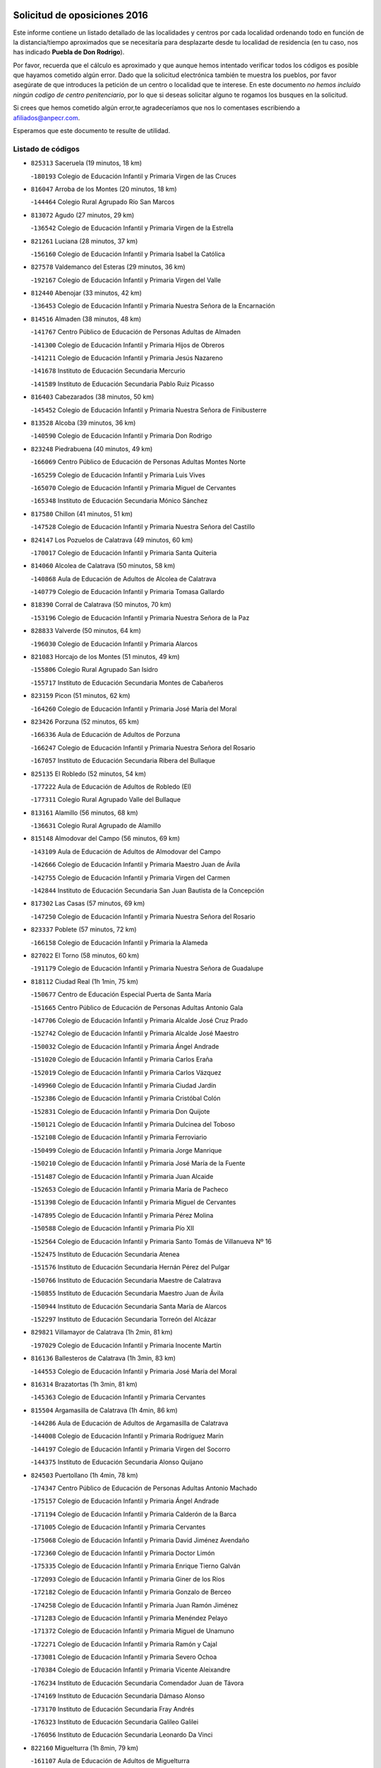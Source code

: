 

.. image:: logo.png
   :align: center

Solicitud de oposiciones 2016
======================================================

  
  
Este informe contiene un listado detallado de las localidades y centros por cada
localidad ordenando todo en función de la distancia/tiempo aproximados que se
necesitaría para desplazarte desde tu localidad de residencia (en tu caso,
nos has indicado **Puebla de Don Rodrigo**).

Por favor, recuerda que el cálculo es aproximado y que aunque hemos
intentado verificar todos los códigos es posible que hayamos cometido algún
error. Dado que la solicitud electrónica también te muestra los pueblos, por
favor asegúrate de que introduces la petición de un centro o localidad que
te interese. En este documento
*no hemos incluido ningún codigo de centro penitenciario*, por lo que si deseas
solicitar alguno te rogamos los busques en la solicitud.

Si crees que hemos cometido algún error,te agradeceríamos que nos lo comentases
escribiendo a afiliados@anpecr.com.

Esperamos que este documento te resulte de utilidad.



Listado de códigos
-------------------


- ``825313`` Saceruela  (19 minutos, 18 km)

  -``180193`` Colegio de Educación Infantil y Primaria Virgen de las Cruces
    

- ``816047`` Arroba de los Montes  (20 minutos, 18 km)

  -``144464`` Colegio Rural Agrupado Río San Marcos
    

- ``813072`` Agudo  (27 minutos, 29 km)

  -``136542`` Colegio de Educación Infantil y Primaria Virgen de la Estrella
    

- ``821261`` Luciana  (28 minutos, 37 km)

  -``156160`` Colegio de Educación Infantil y Primaria Isabel la Católica
    

- ``827578`` Valdemanco del Esteras  (29 minutos, 36 km)

  -``192167`` Colegio de Educación Infantil y Primaria Virgen del Valle
    

- ``812440`` Abenojar  (33 minutos, 42 km)

  -``136453`` Colegio de Educación Infantil y Primaria Nuestra Señora de la Encarnación
    

- ``814516`` Almaden  (38 minutos, 48 km)

  -``141767`` Centro Público de Educación de Personas Adultas de Almaden
    

  -``141300`` Colegio de Educación Infantil y Primaria Hijos de Obreros
    

  -``141211`` Colegio de Educación Infantil y Primaria Jesús Nazareno
    

  -``141678`` Instituto de Educación Secundaria Mercurio
    

  -``141589`` Instituto de Educación Secundaria Pablo Ruiz Picasso
    

- ``816403`` Cabezarados  (38 minutos, 50 km)

  -``145452`` Colegio de Educación Infantil y Primaria Nuestra Señora de Finibusterre
    

- ``813528`` Alcoba  (39 minutos, 36 km)

  -``140590`` Colegio de Educación Infantil y Primaria Don Rodrigo
    

- ``823248`` Piedrabuena  (40 minutos, 49 km)

  -``166069`` Centro Público de Educación de Personas Adultas Montes Norte
    

  -``165259`` Colegio de Educación Infantil y Primaria Luis Vives
    

  -``165070`` Colegio de Educación Infantil y Primaria Miguel de Cervantes
    

  -``165348`` Instituto de Educación Secundaria Mónico Sánchez
    

- ``817580`` Chillon  (41 minutos, 51 km)

  -``147528`` Colegio de Educación Infantil y Primaria Nuestra Señora del Castillo
    

- ``824147`` Los Pozuelos de Calatrava  (49 minutos, 60 km)

  -``170017`` Colegio de Educación Infantil y Primaria Santa Quiteria
    

- ``814060`` Alcolea de Calatrava  (50 minutos, 58 km)

  -``140868`` Aula de Educación de Adultos de Alcolea de Calatrava
    

  -``140779`` Colegio de Educación Infantil y Primaria Tomasa Gallardo
    

- ``818390`` Corral de Calatrava  (50 minutos, 70 km)

  -``153196`` Colegio de Educación Infantil y Primaria Nuestra Señora de la Paz
    

- ``828833`` Valverde  (50 minutos, 64 km)

  -``196030`` Colegio de Educación Infantil y Primaria Alarcos
    

- ``821083`` Horcajo de los Montes  (51 minutos, 49 km)

  -``155806`` Colegio Rural Agrupado San Isidro
    

  -``155717`` Instituto de Educación Secundaria Montes de Cabañeros
    

- ``823159`` Picon  (51 minutos, 62 km)

  -``164260`` Colegio de Educación Infantil y Primaria José María del Moral
    

- ``823426`` Porzuna  (52 minutos, 65 km)

  -``166336`` Aula de Educación de Adultos de Porzuna
    

  -``166247`` Colegio de Educación Infantil y Primaria Nuestra Señora del Rosario
    

  -``167057`` Instituto de Educación Secundaria Ribera del Bullaque
    

- ``825135`` El Robledo  (52 minutos, 54 km)

  -``177222`` Aula de Educación de Adultos de Robledo (El)
    

  -``177311`` Colegio Rural Agrupado Valle del Bullaque
    

- ``813161`` Alamillo  (56 minutos, 68 km)

  -``136631`` Colegio Rural Agrupado de Alamillo
    

- ``815148`` Almodovar del Campo  (56 minutos, 69 km)

  -``143109`` Aula de Educación de Adultos de Almodovar del Campo
    

  -``142666`` Colegio de Educación Infantil y Primaria Maestro Juan de Ávila
    

  -``142755`` Colegio de Educación Infantil y Primaria Virgen del Carmen
    

  -``142844`` Instituto de Educación Secundaria San Juan Bautista de la Concepción
    

- ``817302`` Las Casas  (57 minutos, 69 km)

  -``147250`` Colegio de Educación Infantil y Primaria Nuestra Señora del Rosario
    

- ``823337`` Poblete  (57 minutos, 72 km)

  -``166158`` Colegio de Educación Infantil y Primaria la Alameda
    

- ``827022`` El Torno  (58 minutos, 60 km)

  -``191179`` Colegio de Educación Infantil y Primaria Nuestra Señora de Guadalupe
    

- ``818112`` Ciudad Real  (1h 1min, 75 km)

  -``150677`` Centro de Educación Especial Puerta de Santa María
    

  -``151665`` Centro Público de Educación de Personas Adultas Antonio Gala
    

  -``147706`` Colegio de Educación Infantil y Primaria Alcalde José Cruz Prado
    

  -``152742`` Colegio de Educación Infantil y Primaria Alcalde José Maestro
    

  -``150032`` Colegio de Educación Infantil y Primaria Ángel Andrade
    

  -``151020`` Colegio de Educación Infantil y Primaria Carlos Eraña
    

  -``152019`` Colegio de Educación Infantil y Primaria Carlos Vázquez
    

  -``149960`` Colegio de Educación Infantil y Primaria Ciudad Jardín
    

  -``152386`` Colegio de Educación Infantil y Primaria Cristóbal Colón
    

  -``152831`` Colegio de Educación Infantil y Primaria Don Quijote
    

  -``150121`` Colegio de Educación Infantil y Primaria Dulcinea del Toboso
    

  -``152108`` Colegio de Educación Infantil y Primaria Ferroviario
    

  -``150499`` Colegio de Educación Infantil y Primaria Jorge Manrique
    

  -``150210`` Colegio de Educación Infantil y Primaria José María de la Fuente
    

  -``151487`` Colegio de Educación Infantil y Primaria Juan Alcaide
    

  -``152653`` Colegio de Educación Infantil y Primaria María de Pacheco
    

  -``151398`` Colegio de Educación Infantil y Primaria Miguel de Cervantes
    

  -``147895`` Colegio de Educación Infantil y Primaria Pérez Molina
    

  -``150588`` Colegio de Educación Infantil y Primaria Pío XII
    

  -``152564`` Colegio de Educación Infantil y Primaria Santo Tomás de Villanueva Nº 16
    

  -``152475`` Instituto de Educación Secundaria Atenea
    

  -``151576`` Instituto de Educación Secundaria Hernán Pérez del Pulgar
    

  -``150766`` Instituto de Educación Secundaria Maestre de Calatrava
    

  -``150855`` Instituto de Educación Secundaria Maestro Juan de Ávila
    

  -``150944`` Instituto de Educación Secundaria Santa María de Alarcos
    

  -``152297`` Instituto de Educación Secundaria Torreón del Alcázar
    

- ``829821`` Villamayor de Calatrava  (1h 2min, 81 km)

  -``197029`` Colegio de Educación Infantil y Primaria Inocente Martín
    

- ``816136`` Ballesteros de Calatrava  (1h 3min, 83 km)

  -``144553`` Colegio de Educación Infantil y Primaria José María del Moral
    

- ``816314`` Brazatortas  (1h 3min, 81 km)

  -``145363`` Colegio de Educación Infantil y Primaria Cervantes
    

- ``815504`` Argamasilla de Calatrava  (1h 4min, 86 km)

  -``144286`` Aula de Educación de Adultos de Argamasilla de Calatrava
    

  -``144008`` Colegio de Educación Infantil y Primaria Rodríguez Marín
    

  -``144197`` Colegio de Educación Infantil y Primaria Virgen del Socorro
    

  -``144375`` Instituto de Educación Secundaria Alonso Quijano
    

- ``824503`` Puertollano  (1h 4min, 78 km)

  -``174347`` Centro Público de Educación de Personas Adultas Antonio Machado
    

  -``175157`` Colegio de Educación Infantil y Primaria Ángel Andrade
    

  -``171194`` Colegio de Educación Infantil y Primaria Calderón de la Barca
    

  -``171005`` Colegio de Educación Infantil y Primaria Cervantes
    

  -``175068`` Colegio de Educación Infantil y Primaria David Jiménez Avendaño
    

  -``172360`` Colegio de Educación Infantil y Primaria Doctor Limón
    

  -``175335`` Colegio de Educación Infantil y Primaria Enrique Tierno Galván
    

  -``172093`` Colegio de Educación Infantil y Primaria Giner de los Ríos
    

  -``172182`` Colegio de Educación Infantil y Primaria Gonzalo de Berceo
    

  -``174258`` Colegio de Educación Infantil y Primaria Juan Ramón Jiménez
    

  -``171283`` Colegio de Educación Infantil y Primaria Menéndez Pelayo
    

  -``171372`` Colegio de Educación Infantil y Primaria Miguel de Unamuno
    

  -``172271`` Colegio de Educación Infantil y Primaria Ramón y Cajal
    

  -``173081`` Colegio de Educación Infantil y Primaria Severo Ochoa
    

  -``170384`` Colegio de Educación Infantil y Primaria Vicente Aleixandre
    

  -``176234`` Instituto de Educación Secundaria Comendador Juan de Távora
    

  -``174169`` Instituto de Educación Secundaria Dámaso Alonso
    

  -``173170`` Instituto de Educación Secundaria Fray Andrés
    

  -``176323`` Instituto de Educación Secundaria Galileo Galilei
    

  -``176056`` Instituto de Educación Secundaria Leonardo Da Vinci
    

- ``822160`` Miguelturra  (1h 8min, 79 km)

  -``161107`` Aula de Educación de Adultos de Miguelturra
    

  -``161018`` Colegio de Educación Infantil y Primaria Benito Pérez Galdós
    

  -``161296`` Colegio de Educación Infantil y Primaria Clara Campoamor
    

  -``160119`` Colegio de Educación Infantil y Primaria el Pradillo
    

  -``160208`` Colegio de Educación Infantil y Primaria Santísimo Cristo de la Misericordia
    

  -``160397`` Instituto de Educación Secundaria Campo de Calatrava
    

- ``817124`` Carrion de Calatrava  (1h 10min, 87 km)

  -``147072`` Colegio de Educación Infantil y Primaria Nuestra Señora de la Encarnación
    

- ``824058`` Pozuelo de Calatrava  (1h 12min, 87 km)

  -``167324`` Aula de Educación de Adultos de Pozuelo de Calatrava
    

  -``167235`` Colegio de Educación Infantil y Primaria José María de la Fuente
    

- ``820540`` Hinojosas de Calatrava  (1h 14min, 90 km)

  -``155628`` Colegio Rural Agrupado Valle de Alcudia
    

- ``819834`` Fernan Caballero  (1h 15min, 89 km)

  -``154451`` Colegio de Educación Infantil y Primaria Manuel Sastre Velasco
    

- ``821350`` Malagon  (1h 16min, 94 km)

  -``156616`` Aula de Educación de Adultos de Malagon
    

  -``156349`` Colegio de Educación Infantil y Primaria Cañada Real
    

  -``156438`` Colegio de Educación Infantil y Primaria Santa Teresa
    

  -``156527`` Instituto de Educación Secundaria Estados del Duque
    

- ``827111`` Torralba de Calatrava  (1h 16min, 96 km)

  -``191268`` Colegio de Educación Infantil y Primaria Cristo del Consuelo
    

- ``814338`` Aldea del Rey  (1h 17min, 106 km)

  -``141033`` Colegio de Educación Infantil y Primaria Maestro Navas
    

- ``828744`` Valenzuela de Calatrava  (1h 17min, 97 km)

  -``195220`` Colegio de Educación Infantil y Primaria Nuestra Señora del Rosario
    

- ``825046`` Retuerta del Bullaque  (1h 18min, 79 km)

  -``177133`` Colegio Rural Agrupado Montes de Toledo
    

- ``815059`` Almagro  (1h 19min, 100 km)

  -``142577`` Aula de Educación de Adultos de Almagro
    

  -``142021`` Colegio de Educación Infantil y Primaria Diego de Almagro
    

  -``141856`` Colegio de Educación Infantil y Primaria Miguel de Cervantes Saavedra
    

  -``142488`` Colegio de Educación Infantil y Primaria Paseo Viejo de la Florida
    

  -``142110`` Instituto de Educación Secundaria Antonio Calvín
    

  -``142399`` Instituto de Educación Secundaria Clavero Fernández de Córdoba
    

- ``819745`` Daimiel  (1h 20min, 107 km)

  -``154273`` Centro Público de Educación de Personas Adultas Miguel de Cervantes
    

  -``154362`` Colegio de Educación Infantil y Primaria Albuera
    

  -``154184`` Colegio de Educación Infantil y Primaria Calatrava
    

  -``153552`` Colegio de Educación Infantil y Primaria Infante Don Felipe
    

  -``153641`` Colegio de Educación Infantil y Primaria la Espinosa
    

  -``153463`` Colegio de Educación Infantil y Primaria San Isidro
    

  -``154095`` Instituto de Educación Secundaria Juan D&#39;Opazo
    

  -``153730`` Instituto de Educación Secundaria Ojos del Guadiana
    

- ``818579`` Cortijos de Arriba  (1h 21min, 91 km)

  -``153285`` Colegio de Educación Infantil y Primaria Nuestra Señora de las Mercedes
    

- ``888877`` La Nava de Ricomalillo  (1h 23min, 117 km)

  -``300603`` Colegio de Educación Infantil y Primaria Nuestra Señora del Amor de Dios
    

- ``816225`` Bolaños de Calatrava  (1h 24min, 108 km)

  -``145274`` Aula de Educación de Adultos de Bolaños de Calatrava
    

  -``144731`` Colegio de Educación Infantil y Primaria Arzobispo Calzado
    

  -``144642`` Colegio de Educación Infantil y Primaria Fernando III el Santo
    

  -``145185`` Colegio de Educación Infantil y Primaria Molino de Viento
    

  -``144820`` Colegio de Educación Infantil y Primaria Virgen del Monte
    

  -``145096`` Instituto de Educación Secundaria Berenguela de Castilla
    

- ``816592`` Calzada de Calatrava  (1h 24min, 114 km)

  -``146084`` Aula de Educación de Adultos de Calzada de Calatrava
    

  -``145630`` Colegio de Educación Infantil y Primaria Ignacio de Loyola
    

  -``145541`` Colegio de Educación Infantil y Primaria Santa Teresa de Jesús
    

  -``145819`` Instituto de Educación Secundaria Eduardo Valencia
    

- ``820273`` Granatula de Calatrava  (1h 24min, 109 km)

  -``155083`` Colegio de Educación Infantil y Primaria Nuestra Señora Oreto y Zuqueca
    

- ``855563`` El Campillo de la Jara  (1h 25min, 110 km)

  -``277219`` Colegio Rural Agrupado la Jara
    

- ``820095`` Fuencaliente  (1h 27min, 118 km)

  -``154540`` Colegio de Educación Infantil y Primaria Nuestra Señora de los Baños
    

  -``154729`` Instituto de Educación Secundaria Obligatoria Peña Escrita
    

- ``820184`` Fuente el Fresno  (1h 27min, 108 km)

  -``154818`` Colegio de Educación Infantil y Primaria Miguel Delibes
    

- ``822438`` Moral de Calatrava  (1h 27min, 117 km)

  -``162373`` Aula de Educación de Adultos de Moral de Calatrava
    

  -``162006`` Colegio de Educación Infantil y Primaria Agustín Sanz
    

  -``162195`` Colegio de Educación Infantil y Primaria Manuel Clemente
    

  -``162284`` Instituto de Educación Secundaria Peñalba
    

- ``815326`` Arenas de San Juan  (1h 31min, 129 km)

  -``143387`` Colegio Rural Agrupado de Arenas de San Juan
    

- ``821539`` Manzanares  (1h 32min, 130 km)

  -``157426`` Centro Público de Educación de Personas Adultas San Blas
    

  -``156894`` Colegio de Educación Infantil y Primaria Altagracia
    

  -``156705`` Colegio de Educación Infantil y Primaria Divina Pastora
    

  -``157515`` Colegio de Educación Infantil y Primaria Enrique Tierno Galván
    

  -``157337`` Colegio de Educación Infantil y Primaria la Candelaria
    

  -``157248`` Instituto de Educación Secundaria Azuer
    

  -``157159`` Instituto de Educación Secundaria Pedro Álvarez Sotomayor
    

- ``906591`` Las Ventas con Peña Aguilera  (1h 32min, 108 km)

  -``320688`` Colegio de Educación Infantil y Primaria Nuestra Señora del Águila
    

- ``821172`` Llanos del Caudillo  (1h 36min, 141 km)

  -``156071`` Colegio de Educación Infantil y Primaria el Oasis
    

- ``830171`` Villarrubia de los Ojos  (1h 36min, 121 km)

  -``199739`` Aula de Educación de Adultos de Villarrubia de los Ojos
    

  -``198740`` Colegio de Educación Infantil y Primaria Rufino Blanco
    

  -``199461`` Colegio de Educación Infantil y Primaria Virgen de la Sierra
    

  -``199550`` Instituto de Educación Secundaria Guadiana
    

- ``853498`` Belvis de la Jara  (1h 37min, 133 km)

  -``273167`` Colegio de Educación Infantil y Primaria Fernando Jiménez de Gregorio
    

  -``273256`` Instituto de Educación Secundaria Obligatoria la Jara
    

- ``818201`` Consolacion  (1h 38min, 144 km)

  -``153007`` Colegio de Educación Infantil y Primaria Virgen de Consolación
    

- ``822071`` Membrilla  (1h 38min, 136 km)

  -``157882`` Aula de Educación de Adultos de Membrilla
    

  -``157793`` Colegio de Educación Infantil y Primaria San José de Calasanz
    

  -``157604`` Colegio de Educación Infantil y Primaria Virgen del Espino
    

  -``159958`` Instituto de Educación Secundaria Marmaria
    

- ``830260`` Villarta de San Juan  (1h 38min, 138 km)

  -``199828`` Colegio de Educación Infantil y Primaria Nuestra Señora de la Paz
    

- ``860054`` Cuerva  (1h 39min, 114 km)

  -``286218`` Colegio de Educación Infantil y Primaria Soledad Alonso Dorado
    

- ``879789`` Menasalbas  (1h 39min, 114 km)

  -``299458`` Colegio de Educación Infantil y Primaria Nuestra Señora de Fátima
    

- ``826212`` La Solana  (1h 41min, 146 km)

  -``184245`` Colegio de Educación Infantil y Primaria el Humilladero
    

  -``184067`` Colegio de Educación Infantil y Primaria el Santo
    

  -``185233`` Colegio de Educación Infantil y Primaria Federico Romero
    

  -``184334`` Colegio de Educación Infantil y Primaria Javier Paulino Pérez
    

  -``185055`` Colegio de Educación Infantil y Primaria la Moheda
    

  -``183346`` Colegio de Educación Infantil y Primaria Romero Peña
    

  -``183257`` Colegio de Educación Infantil y Primaria Sagrado Corazón
    

  -``185144`` Instituto de Educación Secundaria Clara Campoamor
    

  -``184156`` Instituto de Educación Secundaria Modesto Navarro
    

- ``902350`` San Pablo de los Montes  (1h 41min, 118 km)

  -``307452`` Colegio de Educación Infantil y Primaria Nuestra Señora de Gracia
    

- ``906224`` Urda  (1h 41min, 128 km)

  -``320043`` Colegio de Educación Infantil y Primaria Santo Cristo
    

- ``828655`` Valdepeñas  (1h 42min, 135 km)

  -``195131`` Centro de Educación Especial María Luisa Navarro Margati
    

  -``194232`` Centro Público de Educación de Personas Adultas Francisco de Quevedo
    

  -``192256`` Colegio de Educación Infantil y Primaria Jesús Baeza
    

  -``193066`` Colegio de Educación Infantil y Primaria Jesús Castillo
    

  -``192345`` Colegio de Educación Infantil y Primaria Lorenzo Medina
    

  -``193155`` Colegio de Educación Infantil y Primaria Lucero
    

  -``193244`` Colegio de Educación Infantil y Primaria Luis Palacios
    

  -``194143`` Colegio de Educación Infantil y Primaria Maestro Juan Alcaide
    

  -``193333`` Instituto de Educación Secundaria Bernardo de Balbuena
    

  -``194321`` Instituto de Educación Secundaria Francisco Nieva
    

  -``194054`` Instituto de Educación Secundaria Gregorio Prieto
    

- ``815415`` Argamasilla de Alba  (1h 44min, 157 km)

  -``143743`` Aula de Educación de Adultos de Argamasilla de Alba
    

  -``143654`` Colegio de Educación Infantil y Primaria Azorín
    

  -``143476`` Colegio de Educación Infantil y Primaria Divino Maestro
    

  -``143565`` Colegio de Educación Infantil y Primaria Nuestra Señora de Peñarroya
    

  -``143832`` Instituto de Educación Secundaria Vicente Cano
    

- ``830449`` Viso del Marques  (1h 44min, 144 km)

  -``199917`` Colegio de Educación Infantil y Primaria Nuestra Señora del Valle
    

  -``200072`` Instituto de Educación Secundaria los Batanes
    

- ``851500`` Alcaudete de la Jara  (1h 44min, 142 km)

  -``269931`` Colegio de Educación Infantil y Primaria Rufino Mansi
    

- ``862030`` Galvez  (1h 44min, 120 km)

  -``289827`` Colegio de Educación Infantil y Primaria San Juan de la Cruz
    

  -``289916`` Instituto de Educación Secundaria Montes de Toledo
    

- ``867081`` Marjaliza  (1h 44min, 118 km)

  -``297293`` Colegio de Educación Infantil y Primaria San Juan
    

- ``900552`` Pulgar  (1h 44min, 120 km)

  -``305743`` Colegio de Educación Infantil y Primaria Nuestra Señora de la Blanca
    

- ``905503`` Totanes  (1h 44min, 120 km)

  -``318527`` Colegio de Educación Infantil y Primaria Inmaculada Concepción
    

- ``825402`` San Carlos del Valle  (1h 45min, 157 km)

  -``180282`` Colegio de Educación Infantil y Primaria San Juan Bosco
    

- ``826034`` Santa Cruz de Mudela  (1h 45min, 144 km)

  -``181270`` Aula de Educación de Adultos de Santa Cruz de Mudela
    

  -``181092`` Colegio de Educación Infantil y Primaria Cervantes
    

  -``181181`` Instituto de Educación Secundaria Máximo Laguna
    

- ``815237`` Almuradiel  (1h 46min, 149 km)

  -``143298`` Colegio de Educación Infantil y Primaria Santiago Apóstol
    

- ``900463`` El Puente del Arzobispo  (1h 46min, 138 km)

  -``305654`` Colegio Rural Agrupado Villas del Tajo
    

- ``820362`` Herencia  (1h 47min, 155 km)

  -``155350`` Aula de Educación de Adultos de Herencia
    

  -``155172`` Colegio de Educación Infantil y Primaria Carrasco Alcalde
    

  -``155261`` Instituto de Educación Secundaria Hermógenes Rodríguez
    

- ``902172`` San Martin de Montalban  (1h 47min, 126 km)

  -``307274`` Colegio de Educación Infantil y Primaria Santísimo Cristo de la Luz
    

- ``818023`` Cinco Casas  (1h 49min, 157 km)

  -``147617`` Colegio Rural Agrupado Alciares
    

- ``826490`` Tomelloso  (1h 49min, 165 km)

  -``188753`` Centro de Educación Especial Ponce de León
    

  -``189652`` Centro Público de Educación de Personas Adultas Simienza
    

  -``189563`` Colegio de Educación Infantil y Primaria Almirante Topete
    

  -``186221`` Colegio de Educación Infantil y Primaria Carmelo Cortés
    

  -``186310`` Colegio de Educación Infantil y Primaria Doña Crisanta
    

  -``188575`` Colegio de Educación Infantil y Primaria Embajadores
    

  -``190369`` Colegio de Educación Infantil y Primaria Felix Grande
    

  -``187031`` Colegio de Educación Infantil y Primaria José Antonio
    

  -``186132`` Colegio de Educación Infantil y Primaria José María del Moral
    

  -``186043`` Colegio de Educación Infantil y Primaria Miguel de Cervantes
    

  -``188842`` Colegio de Educación Infantil y Primaria San Antonio
    

  -``188664`` Colegio de Educación Infantil y Primaria San Isidro
    

  -``188486`` Colegio de Educación Infantil y Primaria San José de Calasanz
    

  -``190091`` Colegio de Educación Infantil y Primaria Virgen de las Viñas
    

  -``189830`` Instituto de Educación Secundaria Airén
    

  -``190180`` Instituto de Educación Secundaria Alto Guadiana
    

  -``187120`` Instituto de Educación Secundaria Eladio Cabañero
    

  -``187309`` Instituto de Educación Secundaria Francisco García Pavón
    

- ``814427`` Alhambra  (1h 51min, 164 km)

  -``141122`` Colegio de Educación Infantil y Primaria Nuestra Señora de Fátima
    

- ``865372`` Madridejos  (1h 51min, 162 km)

  -``296027`` Aula de Educación de Adultos de Madridejos
    

  -``296116`` Centro de Educación Especial Mingoliva
    

  -``295128`` Colegio de Educación Infantil y Primaria Garcilaso de la Vega
    

  -``295306`` Colegio de Educación Infantil y Primaria Santa Ana
    

  -``295217`` Instituto de Educación Secundaria Valdehierro
    

- ``856006`` Camuñas  (1h 52min, 165 km)

  -``277308`` Colegio de Educación Infantil y Primaria Cardenal Cisneros
    

- ``869602`` Mazarambroz  (1h 52min, 131 km)

  -``298648`` Colegio de Educación Infantil y Primaria Nuestra Señora del Sagrario
    

- ``889954`` Noez  (1h 52min, 127 km)

  -``301780`` Colegio de Educación Infantil y Primaria Santísimo Cristo de la Salud
    

- ``910272`` Los Yebenes  (1h 52min, 147 km)

  -``323563`` Aula de Educación de Adultos de Yebenes (Los)
    

  -``323385`` Colegio de Educación Infantil y Primaria San José de Calasanz
    

  -``323474`` Instituto de Educación Secundaria Guadalerzas
    

- ``852043`` Alcolea de Tajo  (1h 53min, 141 km)

  -``270003`` Colegio Rural Agrupado Río Tajo
    

- ``859893`` Consuegra  (1h 53min, 165 km)

  -``285130`` Centro Público de Educación de Personas Adultas Castillo de Consuegra
    

  -``284320`` Colegio de Educación Infantil y Primaria Miguel de Cervantes
    

  -``284231`` Colegio de Educación Infantil y Primaria Santísimo Cristo de la Vera Cruz
    

  -``285041`` Instituto de Educación Secundaria Consaburum
    

- ``888966`` Navahermosa  (1h 53min, 117 km)

  -``300970`` Centro Público de Educación de Personas Adultas la Raña
    

  -``300792`` Colegio de Educación Infantil y Primaria San Miguel Arcángel
    

  -``300881`` Instituto de Educación Secundaria Obligatoria Manuel de Guzmán
    

- ``907301`` Villafranca de los Caballeros  (1h 53min, 161 km)

  -``321587`` Colegio de Educación Infantil y Primaria Miguel de Cervantes
    

  -``321676`` Instituto de Educación Secundaria Obligatoria la Falcata
    

- ``823515`` Pozo de la Serna  (1h 54min, 152 km)

  -``167146`` Colegio de Educación Infantil y Primaria Sagrado Corazón
    

- ``869880`` El Membrillo  (1h 54min, 154 km)

  -``298826`` Colegio de Educación Infantil y Primaria Ortega Pérez
    

- ``827489`` Torrenueva  (1h 55min, 151 km)

  -``192078`` Colegio de Educación Infantil y Primaria Santiago el Mayor
    

- ``863207`` Las Herencias  (1h 55min, 157 km)

  -``291076`` Colegio de Educación Infantil y Primaria Vera Cruz
    

- ``865005`` Layos  (1h 55min, 132 km)

  -``294229`` Colegio de Educación Infantil y Primaria María Magdalena
    

- ``817213`` Carrizosa  (1h 56min, 174 km)

  -``147161`` Colegio de Educación Infantil y Primaria Virgen del Salido
    

- ``825591`` San Lorenzo de Calatrava  (1h 56min, 128 km)

  -``180371`` Colegio Rural Agrupado Sierra Morena
    

- ``899852`` Polan  (1h 56min, 134 km)

  -``304577`` Aula de Educación de Adultos de Polan
    

  -``304488`` Colegio de Educación Infantil y Primaria José María Corcuera
    

- ``904337`` Sonseca  (1h 56min, 135 km)

  -``310879`` Centro Público de Educación de Personas Adultas Cum Laude
    

  -``310968`` Colegio de Educación Infantil y Primaria Peñamiel
    

  -``310501`` Colegio de Educación Infantil y Primaria San Juan Evangelista
    

  -``310690`` Instituto de Educación Secundaria la Sisla
    

- ``851055`` Ajofrin  (1h 57min, 136 km)

  -``266322`` Colegio de Educación Infantil y Primaria Jacinto Guerrero
    

- ``899218`` Orgaz  (1h 57min, 151 km)

  -``303589`` Colegio de Educación Infantil y Primaria Conde de Orgaz
    

- ``866271`` Manzaneque  (1h 59min, 153 km)

  -``297015`` Colegio de Educación Infantil y Primaria Álvarez de Toledo
    

- ``899307`` Oropesa  (1h 59min, 151 km)

  -``303678`` Colegio de Educación Infantil y Primaria Martín Gallinar
    

  -``303767`` Instituto de Educación Secundaria Alonso de Orozco
    

- ``904426`` Talavera de la Reina  (1h 59min, 164 km)

  -``313487`` Centro de Educación Especial Bios
    

  -``312677`` Centro Público de Educación de Personas Adultas Río Tajo
    

  -``312588`` Colegio de Educación Infantil y Primaria Antonio Machado
    

  -``313576`` Colegio de Educación Infantil y Primaria Bartolomé Nicolau
    

  -``311044`` Colegio de Educación Infantil y Primaria Federico García Lorca
    

  -``311311`` Colegio de Educación Infantil y Primaria Fray Hernando de Talavera
    

  -``312121`` Colegio de Educación Infantil y Primaria Hernán Cortés
    

  -``312499`` Colegio de Educación Infantil y Primaria José Bárcena
    

  -``311222`` Colegio de Educación Infantil y Primaria Nuestra Señora del Prado
    

  -``312855`` Colegio de Educación Infantil y Primaria Pablo Iglesias
    

  -``311400`` Colegio de Educación Infantil y Primaria San Ildefonso
    

  -``311689`` Colegio de Educación Infantil y Primaria San Juan de Dios
    

  -``311133`` Colegio de Educación Infantil y Primaria Santa María
    

  -``312210`` Instituto de Educación Secundaria Gabriel Alonso de Herrera
    

  -``311867`` Instituto de Educación Secundaria Juan Antonio Castro
    

  -``311778`` Instituto de Educación Secundaria Padre Juan de Mariana
    

  -``313020`` Instituto de Educación Secundaria Puerta de Cuartos
    

  -``313209`` Instituto de Educación Secundaria Ribera del Tajo
    

  -``312032`` Instituto de Educación Secundaria San Isidro
    

- ``814249`` Alcubillas  (2h, 160 km)

  -``140957`` Colegio de Educación Infantil y Primaria Nuestra Señora del Rosario
    

- ``830082`` Villanueva de los Infantes  (2h, 177 km)

  -``198651`` Centro Público de Educación de Personas Adultas Miguel de Cervantes
    

  -``197396`` Colegio de Educación Infantil y Primaria Arqueólogo García Bellido
    

  -``198473`` Instituto de Educación Secundaria Francisco de Quevedo
    

  -``198562`` Instituto de Educación Secundaria Ramón Giraldo
    

- ``853031`` Arges  (2h, 136 km)

  -``272179`` Colegio de Educación Infantil y Primaria Miguel de Cervantes
    

  -``271369`` Colegio de Educación Infantil y Primaria Tirso de Molina
    

- ``863029`` Guadamur  (2h, 139 km)

  -``290266`` Colegio de Educación Infantil y Primaria Nuestra Señora de la Natividad
    

- ``889687`` Los Navalucillos  (2h, 111 km)

  -``301324`` Colegio de Educación Infantil y Primaria Nuestra Señora de las Saleras
    

- ``813439`` Alcazar de San Juan  (2h 1min, 173 km)

  -``137808`` Centro Público de Educación de Personas Adultas Enrique Tierno Galván
    

  -``137719`` Colegio de Educación Infantil y Primaria Alces
    

  -``137085`` Colegio de Educación Infantil y Primaria el Santo
    

  -``140223`` Colegio de Educación Infantil y Primaria Gloria Fuertes
    

  -``140401`` Colegio de Educación Infantil y Primaria Jardín de Arena
    

  -``137263`` Colegio de Educación Infantil y Primaria Jesús Ruiz de la Fuente
    

  -``137174`` Colegio de Educación Infantil y Primaria Juan de Austria
    

  -``139973`` Colegio de Educación Infantil y Primaria Pablo Ruiz Picasso
    

  -``137352`` Colegio de Educación Infantil y Primaria Santa Clara
    

  -``137530`` Instituto de Educación Secundaria Juan Bosco
    

  -``140045`` Instituto de Educación Secundaria María Zambrano
    

  -``137441`` Instituto de Educación Secundaria Miguel de Cervantes Saavedra
    

- ``864384`` Lagartera  (2h 1min, 155 km)

  -``294040`` Colegio de Educación Infantil y Primaria Jacinto Guerrero
    

- ``889598`` Los Navalmorales  (2h 1min, 166 km)

  -``301146`` Colegio de Educación Infantil y Primaria San Francisco
    

  -``301235`` Instituto de Educación Secundaria los Navalmorales
    

- ``904515`` Talavera la Nueva  (2h 1min, 165 km)

  -``313665`` Colegio de Educación Infantil y Primaria San Isidro
    

- ``817491`` Castellar de Santiago  (2h 2min, 170 km)

  -``147439`` Colegio de Educación Infantil y Primaria San Juan de Ávila
    

- ``825224`` Ruidera  (2h 2min, 184 km)

  -``180004`` Colegio de Educación Infantil y Primaria Juan Aguilar Molina
    

- ``854119`` Burguillos de Toledo  (2h 2min, 144 km)

  -``274066`` Colegio de Educación Infantil y Primaria Victorio Macho
    

- ``908111`` Villaminaya  (2h 2min, 163 km)

  -``322208`` Colegio de Educación Infantil y Primaria Santo Domingo de Silos
    

- ``855018`` Calera y Chozas  (2h 3min, 163 km)

  -``275143`` Colegio de Educación Infantil y Primaria Santísimo Cristo de Chozas
    

- ``900285`` La Puebla de Montalban  (2h 3min, 145 km)

  -``305476`` Aula de Educación de Adultos de Puebla de Montalban (La)
    

  -``305298`` Colegio de Educación Infantil y Primaria Fernando de Rojas
    

  -``305387`` Instituto de Educación Secundaria Juan de Lucena
    

- ``902261`` San Martin de Pusa  (2h 3min, 171 km)

  -``307363`` Colegio Rural Agrupado Río Pusa
    

- ``905058`` Tembleque  (2h 3min, 186 km)

  -``313754`` Colegio de Educación Infantil y Primaria Antonia González
    

- ``859704`` Cobisa  (2h 4min, 139 km)

  -``284053`` Colegio de Educación Infantil y Primaria Cardenal Tavera
    

  -``284142`` Colegio de Educación Infantil y Primaria Gloria Fuertes
    

- ``906046`` Turleque  (2h 4min, 155 km)

  -``318616`` Colegio de Educación Infantil y Primaria Fernán González
    

- ``817035`` Campo de Criptana  (2h 6min, 182 km)

  -``146807`` Aula de Educación de Adultos de Campo de Criptana
    

  -``146629`` Colegio de Educación Infantil y Primaria Domingo Miras
    

  -``146351`` Colegio de Educación Infantil y Primaria Sagrado Corazón
    

  -``146262`` Colegio de Educación Infantil y Primaria Virgen de Criptana
    

  -``146173`` Colegio de Educación Infantil y Primaria Virgen de la Paz
    

  -``146440`` Instituto de Educación Secundaria Isabel Perillán y Quirós
    

- ``819656`` Cozar  (2h 6min, 169 km)

  -``153374`` Colegio de Educación Infantil y Primaria Santísimo Cristo de la Veracruz
    

- ``855296`` La Calzada de Oropesa  (2h 6min, 161 km)

  -``275321`` Colegio Rural Agrupado Campo Arañuelo
    

- ``900374`` La Pueblanueva  (2h 6min, 172 km)

  -``305565`` Colegio de Educación Infantil y Primaria San Isidro
    

- ``902083`` El Romeral  (2h 6min, 192 km)

  -``307185`` Colegio de Educación Infantil y Primaria Silvano Cirujano
    

- ``907212`` Villacañas  (2h 6min, 184 km)

  -``321498`` Aula de Educación de Adultos de Villacañas
    

  -``321031`` Colegio de Educación Infantil y Primaria Santa Bárbara
    

  -``321309`` Instituto de Educación Secundaria Enrique de Arfe
    

  -``321120`` Instituto de Educación Secundaria Garcilaso de la Vega
    

- ``888699`` Mora  (2h 7min, 163 km)

  -``300425`` Aula de Educación de Adultos de Mora
    

  -``300247`` Colegio de Educación Infantil y Primaria Fernando Martín
    

  -``300158`` Colegio de Educación Infantil y Primaria José Ramón Villa
    

  -``300336`` Instituto de Educación Secundaria Peñas Negras
    

- ``888788`` Nambroca  (2h 7min, 152 km)

  -``300514`` Colegio de Educación Infantil y Primaria la Fuente
    

- ``901095`` Quero  (2h 7min, 176 km)

  -``305832`` Colegio de Educación Infantil y Primaria Santiago Cabañas
    

- ``826123`` Socuellamos  (2h 8min, 199 km)

  -``183168`` Aula de Educación de Adultos de Socuellamos
    

  -``183079`` Colegio de Educación Infantil y Primaria Carmen Arias
    

  -``182269`` Colegio de Educación Infantil y Primaria el Coso
    

  -``182080`` Colegio de Educación Infantil y Primaria Gerardo Martínez
    

  -``182358`` Instituto de Educación Secundaria Fernando de Mena
    

- ``829643`` Villahermosa  (2h 8min, 190 km)

  -``196219`` Colegio de Educación Infantil y Primaria San Agustín
    

- ``863118`` La Guardia  (2h 8min, 196 km)

  -``290355`` Colegio de Educación Infantil y Primaria Valentín Escobar
    

- ``867170`` Mascaraque  (2h 8min, 164 km)

  -``297382`` Colegio de Educación Infantil y Primaria Juan de Padilla
    

- ``905236`` Toledo  (2h 8min, 144 km)

  -``317083`` Centro de Educación Especial Ciudad de Toledo
    

  -``315730`` Centro Público de Educación de Personas Adultas Gustavo Adolfo Bécquer
    

  -``317172`` Centro Público de Educación de Personas Adultas Polígono
    

  -``315007`` Colegio de Educación Infantil y Primaria Alfonso Vi
    

  -``314108`` Colegio de Educación Infantil y Primaria Ángel del Alcázar
    

  -``316540`` Colegio de Educación Infantil y Primaria Ciudad de Aquisgrán
    

  -``315463`` Colegio de Educación Infantil y Primaria Ciudad de Nara
    

  -``316273`` Colegio de Educación Infantil y Primaria Escultor Alberto Sánchez
    

  -``317539`` Colegio de Educación Infantil y Primaria Europa
    

  -``314297`` Colegio de Educación Infantil y Primaria Fábrica de Armas
    

  -``315285`` Colegio de Educación Infantil y Primaria Garcilaso de la Vega
    

  -``315374`` Colegio de Educación Infantil y Primaria Gómez Manrique
    

  -``316362`` Colegio de Educación Infantil y Primaria Gregorio Marañón
    

  -``314742`` Colegio de Educación Infantil y Primaria Jaime de Foxa
    

  -``316095`` Colegio de Educación Infantil y Primaria Juan de Padilla
    

  -``314019`` Colegio de Educación Infantil y Primaria la Candelaria
    

  -``315552`` Colegio de Educación Infantil y Primaria San Lucas y María
    

  -``314386`` Colegio de Educación Infantil y Primaria Santa Teresa
    

  -``317628`` Colegio de Educación Infantil y Primaria Valparaíso
    

  -``315196`` Instituto de Educación Secundaria Alfonso X el Sabio
    

  -``314653`` Instituto de Educación Secundaria Azarquiel
    

  -``316818`` Instituto de Educación Secundaria Carlos III
    

  -``314564`` Instituto de Educación Secundaria el Greco
    

  -``315641`` Instituto de Educación Secundaria Juanelo Turriano
    

  -``317261`` Instituto de Educación Secundaria María Pacheco
    

  -``317350`` Instituto de Educación Secundaria Obligatoria Princesa Galiana
    

  -``316451`` Instituto de Educación Secundaria Sefarad
    

  -``314475`` Instituto de Educación Secundaria Universidad Laboral
    

- ``905325`` La Torre de Esteban Hambran  (2h 8min, 144 km)

  -``317717`` Colegio de Educación Infantil y Primaria Juan Aguado
    

- ``822527`` Pedro Muñoz  (2h 10min, 201 km)

  -``164082`` Aula de Educación de Adultos de Pedro Muñoz
    

  -``164171`` Colegio de Educación Infantil y Primaria Hospitalillo
    

  -``163272`` Colegio de Educación Infantil y Primaria Maestro Juan de Ávila
    

  -``163094`` Colegio de Educación Infantil y Primaria María Luisa Cañas
    

  -``163183`` Colegio de Educación Infantil y Primaria Nuestra Señora de los Ángeles
    

  -``163361`` Instituto de Educación Secundaria Isabel Martínez Buendía
    

- ``851322`` Alberche del Caudillo  (2h 10min, 168 km)

  -``267221`` Colegio de Educación Infantil y Primaria San Isidro
    

- ``906402`` Velada  (2h 10min, 168 km)

  -``320599`` Colegio de Educación Infantil y Primaria Andrés Arango
    

- ``907123`` La Villa de Don Fadrique  (2h 10min, 194 km)

  -``320866`` Colegio de Educación Infantil y Primaria Ramón y Cajal
    

  -``320955`` Instituto de Educación Secundaria Obligatoria Leonor de Guzmán
    

- ``827200`` Torre de Juan Abad  (2h 11min, 177 km)

  -``191357`` Colegio de Educación Infantil y Primaria Francisco de Quevedo
    

- ``852132`` Almonacid de Toledo  (2h 11min, 175 km)

  -``270192`` Colegio de Educación Infantil y Primaria Virgen de la Oliva
    

- ``861042`` Escalonilla  (2h 11min, 152 km)

  -``287395`` Colegio de Educación Infantil y Primaria Sagrados Corazones
    

- ``822349`` Montiel  (2h 12min, 191 km)

  -``161385`` Colegio de Educación Infantil y Primaria Gutiérrez de la Vega
    

- ``862219`` Gamonal  (2h 12min, 174 km)

  -``290088`` Colegio de Educación Infantil y Primaria Don Cristóbal López
    

- ``865194`` Lillo  (2h 12min, 196 km)

  -``294318`` Colegio de Educación Infantil y Primaria Marcelino Murillo
    

- ``869791`` Mejorada  (2h 12min, 173 km)

  -``298737`` Colegio Rural Agrupado Ribera del Guadyerbas
    

- ``812262`` Villarrobledo  (2h 13min, 210 km)

  -``123580`` Centro Público de Educación de Personas Adultas Alonso Quijano
    

  -``124112`` Colegio de Educación Infantil y Primaria Barranco Cafetero
    

  -``123769`` Colegio de Educación Infantil y Primaria Diego Requena
    

  -``122681`` Colegio de Educación Infantil y Primaria Don Francisco Giner de los Ríos
    

  -``122770`` Colegio de Educación Infantil y Primaria Graciano Atienza
    

  -``123035`` Colegio de Educación Infantil y Primaria Jiménez de Córdoba
    

  -``123302`` Colegio de Educación Infantil y Primaria Virgen de la Caridad
    

  -``123124`` Colegio de Educación Infantil y Primaria Virrey Morcillo
    

  -``124023`` Instituto de Educación Secundaria Cencibel
    

  -``123491`` Instituto de Educación Secundaria Octavio Cuartero
    

  -``123213`` Instituto de Educación Secundaria Virrey Morcillo
    

- ``854208`` Burujon  (2h 13min, 154 km)

  -``274155`` Colegio de Educación Infantil y Primaria Juan XXIII
    

- ``860232`` Dosbarrios  (2h 13min, 207 km)

  -``287028`` Colegio de Educación Infantil y Primaria San Isidro Labrador
    

- ``866182`` Malpica de Tajo  (2h 13min, 185 km)

  -``296394`` Colegio de Educación Infantil y Primaria Fulgencio Sánchez Cabezudo
    

- ``899763`` Las Perdices  (2h 13min, 160 km)

  -``304399`` Colegio de Educación Infantil y Primaria Pintor Tomás Camarero
    

- ``902539`` San Roman de los Montes  (2h 13min, 178 km)

  -``307541`` Colegio de Educación Infantil y Primaria Nuestra Señora del Buen Camino
    

- ``908578`` Villanueva de Bogas  (2h 13min, 177 km)

  -``322575`` Colegio de Educación Infantil y Primaria Santa Ana
    

- ``808214`` Ossa de Montiel  (2h 14min, 197 km)

  -``118277`` Aula de Educación de Adultos de Ossa de Montiel
    

  -``118099`` Colegio de Educación Infantil y Primaria Enriqueta Sánchez
    

  -``118188`` Instituto de Educación Secundaria Obligatoria Belerma
    

- ``856284`` El Carpio de Tajo  (2h 14min, 155 km)

  -``280090`` Colegio de Educación Infantil y Primaria Nuestra Señora de Ronda
    

- ``835033`` Las Mesas  (2h 15min, 207 km)

  -``222856`` Aula de Educación de Adultos de Mesas (Las)
    

  -``222767`` Colegio de Educación Infantil y Primaria Hermanos Amorós Fernández
    

  -``223021`` Instituto de Educación Secundaria Obligatoria de Mesas (Las)
    

- ``853309`` Bargas  (2h 15min, 163 km)

  -``272357`` Colegio de Educación Infantil y Primaria Santísimo Cristo de la Sala
    

  -``273078`` Instituto de Educación Secundaria Julio Verne
    

- ``857272`` Cazalegas  (2h 15min, 179 km)

  -``282077`` Colegio de Educación Infantil y Primaria Miguel de Cervantes
    

- ``898597`` Olias del Rey  (2h 15min, 164 km)

  -``303211`` Colegio de Educación Infantil y Primaria Pedro Melendo García
    

- ``879967`` Miguel Esteban  (2h 16min, 191 km)

  -``299725`` Colegio de Educación Infantil y Primaria Cervantes
    

  -``299814`` Instituto de Educación Secundaria Obligatoria Juan Patiño Torres
    

- ``908200`` Villamuelas  (2h 16min, 183 km)

  -``322397`` Colegio de Educación Infantil y Primaria Santa María Magdalena
    

- ``862308`` Gerindote  (2h 17min, 159 km)

  -``290177`` Colegio de Educación Infantil y Primaria San José
    

- ``900196`` La Puebla de Almoradiel  (2h 17min, 203 km)

  -``305109`` Aula de Educación de Adultos de Puebla de Almoradiel (La)
    

  -``304755`` Colegio de Educación Infantil y Primaria Ramón y Cajal
    

  -``304844`` Instituto de Educación Secundaria Aldonza Lorenzo
    

- ``829732`` Villamanrique  (2h 18min, 184 km)

  -``196308`` Colegio de Educación Infantil y Primaria Nuestra Señora de Gracia
    

- ``851233`` Albarreal de Tajo  (2h 18min, 161 km)

  -``267132`` Colegio de Educación Infantil y Primaria Benjamín Escalonilla
    

- ``857361`` Cebolla  (2h 18min, 192 km)

  -``282166`` Colegio de Educación Infantil y Primaria Nuestra Señora de la Antigua
    

  -``282255`` Instituto de Educación Secundaria Arenales del Tajo
    

- ``864106`` Huerta de Valdecarabanos  (2h 18min, 212 km)

  -``291343`` Colegio de Educación Infantil y Primaria Virgen del Rosario de Pastores
    

- ``901540`` Rielves  (2h 18min, 166 km)

  -``307096`` Colegio de Educación Infantil y Primaria Maximina Felisa Gómez Aguero
    

- ``824325`` Puebla del Principe  (2h 19min, 198 km)

  -``170295`` Colegio de Educación Infantil y Primaria Miguel González Calero
    

- ``855474`` Camarenilla  (2h 19min, 172 km)

  -``277030`` Colegio de Educación Infantil y Primaria Nuestra Señora del Rosario
    

- ``856195`` Carmena  (2h 19min, 159 km)

  -``279929`` Colegio de Educación Infantil y Primaria Cristo de la Cueva
    

- ``886980`` Mocejon  (2h 19min, 168 km)

  -``300069`` Aula de Educación de Adultos de Mocejon
    

  -``299903`` Colegio de Educación Infantil y Primaria Miguel de Cervantes
    

- ``908022`` Villamiel de Toledo  (2h 19min, 162 km)

  -``322119`` Colegio de Educación Infantil y Primaria Nuestra Señora de la Redonda
    

- ``909744`` Villaseca de la Sagra  (2h 19min, 171 km)

  -``322753`` Colegio de Educación Infantil y Primaria Virgen de las Angustias
    

- ``807593`` Munera  (2h 20min, 218 km)

  -``117378`` Aula de Educación de Adultos de Munera
    

  -``117289`` Colegio de Educación Infantil y Primaria Cervantes
    

  -``117467`` Instituto de Educación Secundaria Obligatoria Bodas de Camacho
    

- ``813250`` Albaladejo  (2h 20min, 202 km)

  -``136720`` Colegio Rural Agrupado Orden de Santiago
    

- ``854397`` Cabañas de la Sagra  (2h 20min, 172 km)

  -``274244`` Colegio de Educación Infantil y Primaria San Isidro Labrador
    

- ``858627`` Los Cerralbos  (2h 20min, 188 km)

  -``283065`` Colegio Rural Agrupado Entrerríos
    

- ``860143`` Domingo Perez  (2h 20min, 195 km)

  -``286307`` Colegio Rural Agrupado Campos de Castilla
    

- ``864017`` Huecas  (2h 20min, 173 km)

  -``291254`` Colegio de Educación Infantil y Primaria Gregorio Marañón
    

- ``866093`` Magan  (2h 20min, 173 km)

  -``296205`` Colegio de Educación Infantil y Primaria Santa Marina
    

- ``867359`` La Mata  (2h 20min, 161 km)

  -``298559`` Colegio de Educación Infantil y Primaria Severo Ochoa
    

- ``898408`` Ocaña  (2h 20min, 217 km)

  -``302868`` Centro Público de Educación de Personas Adultas Gutierre de Cárdenas
    

  -``303122`` Colegio de Educación Infantil y Primaria Pastor Poeta
    

  -``302401`` Colegio de Educación Infantil y Primaria San José de Calasanz
    

  -``302590`` Instituto de Educación Secundaria Alonso de Ercilla
    

  -``302779`` Instituto de Educación Secundaria Miguel Hernández
    

- ``911171`` Yunclillos  (2h 20min, 168 km)

  -``324195`` Colegio de Educación Infantil y Primaria Nuestra Señora de la Salud
    

- ``836577`` El Provencio  (2h 21min, 226 km)

  -``225553`` Aula de Educación de Adultos de Provencio (El)
    

  -``225375`` Colegio de Educación Infantil y Primaria Infanta Cristina
    

  -``225464`` Instituto de Educación Secundaria Obligatoria Tomás de la Fuente Jurado
    

- ``853120`` Barcience  (2h 21min, 174 km)

  -``272268`` Colegio de Educación Infantil y Primaria Santa María la Blanca
    

- ``859982`` Corral de Almaguer  (2h 21min, 209 km)

  -``285319`` Colegio de Educación Infantil y Primaria Nuestra Señora de la Muela
    

  -``286129`` Instituto de Educación Secundaria la Besana
    

- ``889409`` Navalcan  (2h 21min, 177 km)

  -``301057`` Colegio de Educación Infantil y Primaria Blas Tello
    

- ``905414`` Torrijos  (2h 21min, 161 km)

  -``318349`` Centro Público de Educación de Personas Adultas Teresa Enríquez
    

  -``318438`` Colegio de Educación Infantil y Primaria Lazarillo de Tormes
    

  -``317806`` Colegio de Educación Infantil y Primaria Villa de Torrijos
    

  -``318071`` Instituto de Educación Secundaria Alonso de Covarrubias
    

  -``318160`` Instituto de Educación Secundaria Juan de Padilla
    

- ``826301`` Terrinches  (2h 22min, 205 km)

  -``185322`` Colegio de Educación Infantil y Primaria Miguel de Cervantes
    

- ``829910`` Villanueva de la Fuente  (2h 22min, 208 km)

  -``197118`` Colegio de Educación Infantil y Primaria Inmaculada Concepción
    

  -``197207`` Instituto de Educación Secundaria Obligatoria Mentesa Oretana
    

- ``837387`` San Clemente  (2h 22min, 232 km)

  -``226452`` Centro Público de Educación de Personas Adultas Campos del Záncara
    

  -``226274`` Colegio de Educación Infantil y Primaria Rafael López de Haro
    

  -``226363`` Instituto de Educación Secundaria Diego Torrente Pérez
    

- ``856462`` Carriches  (2h 22min, 196 km)

  -``281178`` Colegio de Educación Infantil y Primaria Doctor Cesar González Gómez
    

- ``889865`` Noblejas  (2h 22min, 219 km)

  -``301691`` Aula de Educación de Adultos de Noblejas
    

  -``301502`` Colegio de Educación Infantil y Primaria Santísimo Cristo de las Injurias
    

- ``899674`` Parrillas  (2h 22min, 189 km)

  -``304110`` Colegio de Educación Infantil y Primaria Nuestra Señora de la Luz
    

- ``905147`` El Toboso  (2h 22min, 201 km)

  -``313843`` Colegio de Educación Infantil y Primaria Miguel de Cervantes
    

- ``911082`` Yuncler  (2h 22min, 179 km)

  -``324006`` Colegio de Educación Infantil y Primaria Remigio Laín
    

- ``835300`` Mota del Cuervo  (2h 23min, 215 km)

  -``223666`` Aula de Educación de Adultos de Mota del Cuervo
    

  -``223844`` Colegio de Educación Infantil y Primaria Santa Rita
    

  -``223577`` Colegio de Educación Infantil y Primaria Virgen de Manjavacas
    

  -``223755`` Instituto de Educación Secundaria Julián Zarco
    

- ``836399`` Las Pedroñeras  (2h 23min, 218 km)

  -``225008`` Aula de Educación de Adultos de Pedroñeras (Las)
    

  -``224743`` Colegio de Educación Infantil y Primaria Adolfo Martínez Chicano
    

  -``224832`` Instituto de Educación Secundaria Fray Luis de León
    

- ``856551`` El Casar de Escalona  (2h 23min, 194 km)

  -``281267`` Colegio de Educación Infantil y Primaria Nuestra Señora de Hortum Sancho
    

- ``903349`` Santa Olalla  (2h 23min, 198 km)

  -``308173`` Colegio de Educación Infantil y Primaria Nuestra Señora de la Piedad
    

- ``909833`` Villasequilla  (2h 23min, 190 km)

  -``322842`` Colegio de Educación Infantil y Primaria San Isidro Labrador
    

- ``836110`` El Pedernoso  (2h 24min, 219 km)

  -``224654`` Colegio de Educación Infantil y Primaria Juan Gualberto Avilés
    

- ``852599`` Arcicollar  (2h 24min, 178 km)

  -``271180`` Colegio de Educación Infantil y Primaria San Blas
    

- ``907490`` Villaluenga de la Sagra  (2h 24min, 178 km)

  -``321765`` Colegio de Educación Infantil y Primaria Juan Palarea
    

  -``321854`` Instituto de Educación Secundaria Castillo del Águila
    

- ``910094`` Villatobas  (2h 24min, 225 km)

  -``323018`` Colegio de Educación Infantil y Primaria Sagrado Corazón de Jesús
    

- ``910450`` Yepes  (2h 24min, 195 km)

  -``323741`` Colegio de Educación Infantil y Primaria Rafael García Valiño
    

  -``323830`` Instituto de Educación Secundaria Carpetania
    

- ``861220`` Fuensalida  (2h 25min, 178 km)

  -``289649`` Aula de Educación de Adultos de Fuensalida
    

  -``289738`` Colegio de Educación Infantil y Primaria Condes de Fuensalida
    

  -``288839`` Colegio de Educación Infantil y Primaria Tomás Romojaro
    

  -``289460`` Instituto de Educación Secundaria Aldebarán
    

- ``901184`` Quintanar de la Orden  (2h 25min, 211 km)

  -``306375`` Centro Público de Educación de Personas Adultas Luis Vives
    

  -``306464`` Colegio de Educación Infantil y Primaria Antonio Machado
    

  -``306008`` Colegio de Educación Infantil y Primaria Cristóbal Colón
    

  -``306286`` Instituto de Educación Secundaria Alonso Quijano
    

  -``306197`` Instituto de Educación Secundaria Infante Don Fadrique
    

- ``901451`` Recas  (2h 25min, 172 km)

  -``306731`` Colegio de Educación Infantil y Primaria Cesar Cabañas Caballero
    

  -``306820`` Instituto de Educación Secundaria Arcipreste de Canales
    

- ``909655`` Villarrubia de Santiago  (2h 25min, 227 km)

  -``322664`` Colegio de Educación Infantil y Primaria Nuestra Señora del Castellar
    

- ``859615`` Cobeja  (2h 26min, 184 km)

  -``283332`` Colegio de Educación Infantil y Primaria San Juan Bautista
    

- ``865283`` Lominchar  (2h 26min, 184 km)

  -``295039`` Colegio de Educación Infantil y Primaria Ramón y Cajal
    

- ``889776`` Navamorcuende  (2h 26min, 188 km)

  -``301413`` Colegio Rural Agrupado Sierra de San Vicente
    

- ``898130`` Noves  (2h 26min, 183 km)

  -``302134`` Colegio de Educación Infantil y Primaria Nuestra Señora de la Monjia
    

- ``898319`` Numancia de la Sagra  (2h 26min, 185 km)

  -``302223`` Colegio de Educación Infantil y Primaria Santísimo Cristo de la Misericordia
    

  -``302312`` Instituto de Educación Secundaria Profesor Emilio Lledó
    

- ``911260`` Yuncos  (2h 26min, 183 km)

  -``324462`` Colegio de Educación Infantil y Primaria Guillermo Plaza
    

  -``324284`` Colegio de Educación Infantil y Primaria Nuestra Señora del Consuelo
    

  -``324551`` Colegio de Educación Infantil y Primaria Villa de Yuncos
    

  -``324373`` Instituto de Educación Secundaria la Cañuela
    

- ``807226`` Minaya  (2h 27min, 235 km)

  -``116746`` Colegio de Educación Infantil y Primaria Diego Ciller Montoya
    

- ``855385`` Camarena  (2h 27min, 182 km)

  -``276131`` Colegio de Educación Infantil y Primaria Alonso Rodríguez
    

  -``276042`` Colegio de Educación Infantil y Primaria María del Mar
    

  -``276220`` Instituto de Educación Secundaria Blas de Prado
    

- ``858805`` Ciruelos  (2h 27min, 232 km)

  -``283243`` Colegio de Educación Infantil y Primaria Santísimo Cristo de la Misericordia
    

- ``903438`` Santo Domingo-Caudilla  (2h 27min, 166 km)

  -``308262`` Colegio de Educación Infantil y Primaria Santa Ana
    

- ``803352`` El Bonillo  (2h 28min, 222 km)

  -``110896`` Aula de Educación de Adultos de Bonillo (El)
    

  -``110618`` Colegio de Educación Infantil y Primaria Antón Díaz
    

  -``110707`` Instituto de Educación Secundaria las Sabinas
    

- ``833057`` Casas de Fernando Alonso  (2h 28min, 243 km)

  -``216287`` Colegio Rural Agrupado Tomás y Valiente
    

- ``866360`` Maqueda  (2h 28min, 205 km)

  -``297104`` Colegio de Educación Infantil y Primaria Don Álvaro de Luna
    

- ``899129`` Ontigola  (2h 28min, 228 km)

  -``303300`` Colegio de Educación Infantil y Primaria Virgen del Rosario
    

- ``901362`` El Real de San Vicente  (2h 28min, 188 km)

  -``306642`` Colegio Rural Agrupado Tierras de Viriato
    

- ``852310`` Añover de Tajo  (2h 29min, 185 km)

  -``270370`` Colegio de Educación Infantil y Primaria Conde de Mayalde
    

  -``271091`` Instituto de Educación Secundaria San Blas
    

- ``900007`` Portillo de Toledo  (2h 29min, 179 km)

  -``304666`` Colegio de Educación Infantil y Primaria Conde de Ruiseñada
    

- ``901273`` Quismondo  (2h 29min, 211 km)

  -``306553`` Colegio de Educación Infantil y Primaria Pedro Zamorano
    

- ``910361`` Yeles  (2h 29min, 192 km)

  -``323652`` Colegio de Educación Infantil y Primaria San Antonio
    

- ``806416`` Lezuza  (2h 30min, 234 km)

  -``116012`` Aula de Educación de Adultos de Lezuza
    

  -``115847`` Colegio Rural Agrupado Camino de Aníbal
    

- ``831348`` Belmonte  (2h 30min, 227 km)

  -``214756`` Colegio de Educación Infantil y Primaria Fray Luis de León
    

  -``214845`` Instituto de Educación Secundaria San Juan del Castillo
    

- ``837565`` Sisante  (2h 30min, 249 km)

  -``226630`` Colegio de Educación Infantil y Primaria Fernández Turégano
    

  -``226819`` Instituto de Educación Secundaria Obligatoria Camino Romano
    

- ``851411`` Alcabon  (2h 30min, 168 km)

  -``267310`` Colegio de Educación Infantil y Primaria Nuestra Señora de la Aurora
    

- ``854486`` Cabezamesada  (2h 30min, 218 km)

  -``274333`` Colegio de Educación Infantil y Primaria Alonso de Cárdenas
    

- ``858716`` Chozas de Canales  (2h 30min, 187 km)

  -``283154`` Colegio de Educación Infantil y Primaria Santa María Magdalena
    

- ``903527`` El Señorio de Illescas  (2h 30min, 191 km)

  -``308351`` Colegio de Educación Infantil y Primaria el Greco
    

- ``863396`` Hormigos  (2h 31min, 203 km)

  -``291165`` Colegio de Educación Infantil y Primaria Virgen de la Higuera
    

- ``864295`` Illescas  (2h 31min, 191 km)

  -``292331`` Centro Público de Educación de Personas Adultas Pedro Gumiel
    

  -``293230`` Colegio de Educación Infantil y Primaria Clara Campoamor
    

  -``293141`` Colegio de Educación Infantil y Primaria Ilarcuris
    

  -``292242`` Colegio de Educación Infantil y Primaria la Constitución
    

  -``292064`` Colegio de Educación Infantil y Primaria Martín Chico
    

  -``293052`` Instituto de Educación Secundaria Condestable Álvaro de Luna
    

  -``292153`` Instituto de Educación Secundaria Juan de Padilla
    

- ``908489`` Villanueva de Alcardete  (2h 31min, 221 km)

  -``322486`` Colegio de Educación Infantil y Primaria Nuestra Señora de la Piedad
    

- ``830538`` La Alberca de Zancara  (2h 32min, 248 km)

  -``214578`` Colegio Rural Agrupado Jorge Manrique
    

- ``857450`` Cedillo del Condado  (2h 32min, 189 km)

  -``282344`` Colegio de Educación Infantil y Primaria Nuestra Señora de la Natividad
    

- ``899496`` Palomeque  (2h 32min, 189 km)

  -``303856`` Colegio de Educación Infantil y Primaria San Juan Bautista
    

- ``899585`` Pantoja  (2h 32min, 189 km)

  -``304021`` Colegio de Educación Infantil y Primaria Marqueses de Manzanedo
    

- ``803085`` Barrax  (2h 33min, 243 km)

  -``110251`` Aula de Educación de Adultos de Barrax
    

  -``110162`` Colegio de Educación Infantil y Primaria Benjamín Palencia
    

- ``810286`` La Roda  (2h 33min, 256 km)

  -``120338`` Aula de Educación de Adultos de Roda (La)
    

  -``119443`` Colegio de Educación Infantil y Primaria José Antonio
    

  -``119532`` Colegio de Educación Infantil y Primaria Juan Ramón Ramírez
    

  -``120249`` Colegio de Educación Infantil y Primaria Miguel Hernández
    

  -``120060`` Colegio de Educación Infantil y Primaria Tomás Navarro Tomás
    

  -``119621`` Instituto de Educación Secundaria Doctor Alarcón Santón
    

  -``119710`` Instituto de Educación Secundaria Maestro Juan Rubio
    

- ``833502`` Los Hinojosos  (2h 33min, 228 km)

  -``221045`` Colegio Rural Agrupado Airén
    

- ``903160`` Santa Cruz del Retamar  (2h 33min, 188 km)

  -``308084`` Colegio de Educación Infantil y Primaria Nuestra Señora de la Paz
    

- ``903071`` Santa Cruz de la Zarza  (2h 34min, 244 km)

  -``307630`` Colegio de Educación Infantil y Primaria Eduardo Palomo Rodríguez
    

  -``307819`` Instituto de Educación Secundaria Obligatoria Velsinia
    

- ``904248`` Seseña Nuevo  (2h 34min, 244 km)

  -``310323`` Centro Público de Educación de Personas Adultas de Seseña Nuevo
    

  -``310412`` Colegio de Educación Infantil y Primaria el Quiñón
    

  -``310145`` Colegio de Educación Infantil y Primaria Fernando de Rojas
    

  -``310234`` Colegio de Educación Infantil y Primaria Gloria Fuertes
    

- ``907034`` Las Ventas de Retamosa  (2h 34min, 184 km)

  -``320777`` Colegio de Educación Infantil y Primaria Santiago Paniego
    

- ``851144`` Alameda de la Sagra  (2h 35min, 191 km)

  -``267043`` Colegio de Educación Infantil y Primaria Nuestra Señora de la Asunción
    

- ``856373`` Carranque  (2h 35min, 202 km)

  -``280279`` Colegio de Educación Infantil y Primaria Guadarrama
    

  -``281089`` Colegio de Educación Infantil y Primaria Villa de Materno
    

  -``280368`` Instituto de Educación Secundaria Libertad
    

- ``861131`` Esquivias  (2h 35min, 196 km)

  -``288650`` Colegio de Educación Infantil y Primaria Catalina de Palacios
    

  -``288472`` Colegio de Educación Infantil y Primaria Miguel de Cervantes
    

  -``288561`` Instituto de Educación Secundaria Alonso Quijada
    

- ``910183`` El Viso de San Juan  (2h 35min, 191 km)

  -``323107`` Colegio de Educación Infantil y Primaria Fernando de Alarcón
    

  -``323296`` Colegio de Educación Infantil y Primaria Miguel Delibes
    

- ``840169`` Villaescusa de Haro  (2h 36min, 234 km)

  -``227807`` Colegio Rural Agrupado Alonso Quijano
    

- ``906135`` Ugena  (2h 36min, 195 km)

  -``318705`` Colegio de Educación Infantil y Primaria Miguel de Cervantes
    

  -``318894`` Colegio de Educación Infantil y Primaria Tres Torres
    

- ``834045`` Honrubia  (2h 37min, 262 km)

  -``221134`` Colegio Rural Agrupado los Girasoles
    

- ``904159`` Seseña  (2h 37min, 247 km)

  -``308440`` Colegio de Educación Infantil y Primaria Gabriel Uriarte
    

  -``310056`` Colegio de Educación Infantil y Primaria Juan Carlos I
    

  -``308807`` Colegio de Educación Infantil y Primaria Sisius
    

  -``308718`` Instituto de Educación Secundaria las Salinas
    

  -``308629`` Instituto de Educación Secundaria Margarita Salas
    

- ``834134`` Horcajo de Santiago  (2h 38min, 227 km)

  -``221312`` Aula de Educación de Adultos de Horcajo de Santiago
    

  -``221223`` Colegio de Educación Infantil y Primaria José Montalvo
    

  -``221401`` Instituto de Educación Secundaria Orden de Santiago
    

- ``841068`` Villamayor de Santiago  (2h 38min, 233 km)

  -``230400`` Aula de Educación de Adultos de Villamayor de Santiago
    

  -``230311`` Colegio de Educación Infantil y Primaria Gúzquez
    

  -``230689`` Instituto de Educación Secundaria Obligatoria Ítaca
    

- ``853587`` Borox  (2h 38min, 201 km)

  -``273345`` Colegio de Educación Infantil y Primaria Nuestra Señora de la Salud
    

- ``802186`` Alcaraz  (2h 39min, 230 km)

  -``107747`` Aula de Educación de Adultos de Alcaraz
    

  -``107569`` Colegio de Educación Infantil y Primaria Nuestra Señora de Cortes
    

  -``107658`` Instituto de Educación Secundaria Pedro Simón Abril
    

- ``857094`` Casarrubios del Monte  (2h 39min, 201 km)

  -``281356`` Colegio de Educación Infantil y Primaria San Juan de Dios
    

- ``860321`` Escalona  (2h 39min, 218 km)

  -``287117`` Colegio de Educación Infantil y Primaria Inmaculada Concepción
    

  -``287206`` Instituto de Educación Secundaria Lazarillo de Tormes
    

- ``810197`` Robledo  (2h 40min, 234 km)

  -``119354`` Colegio Rural Agrupado Sierra de Alcaraz
    

- ``812173`` Villapalacios  (2h 40min, 233 km)

  -``122592`` Colegio Rural Agrupado los Olivos
    

- ``832514`` Casas de Benitez  (2h 40min, 260 km)

  -``216198`` Colegio Rural Agrupado Molinos del Júcar
    

- ``805428`` La Gineta  (2h 41min, 273 km)

  -``113771`` Colegio de Educación Infantil y Primaria Mariano Munera
    

- ``811541`` Villalgordo del Júcar  (2h 41min, 268 km)

  -``122136`` Colegio de Educación Infantil y Primaria San Roque
    

- ``852221`` Almorox  (2h 41min, 225 km)

  -``270281`` Colegio de Educación Infantil y Primaria Silvano Cirujano
    

- ``898041`` Nombela  (2h 41min, 203 km)

  -``302045`` Colegio de Educación Infantil y Primaria Cristo de la Nava
    

- ``906313`` Valmojado  (2h 43min, 192 km)

  -``320310`` Aula de Educación de Adultos de Valmojado
    

  -``320132`` Colegio de Educación Infantil y Primaria Santo Domingo de Guzmán
    

  -``320221`` Instituto de Educación Secundaria Cañada Real
    

- ``810464`` San Pedro  (2h 44min, 255 km)

  -``120605`` Colegio de Educación Infantil y Primaria Margarita Sotos
    

- ``833324`` Fuente de Pedro Naharro  (2h 44min, 236 km)

  -``220780`` Colegio Rural Agrupado Retama
    

- ``838731`` Tarancon  (2h 44min, 259 km)

  -``227173`` Centro Público de Educación de Personas Adultas Altomira
    

  -``227084`` Colegio de Educación Infantil y Primaria Duque de Riánsares
    

  -``227262`` Colegio de Educación Infantil y Primaria Gloria Fuertes
    

  -``227351`` Instituto de Educación Secundaria la Hontanilla
    

- ``855107`` Calypo Fado  (2h 44min, 202 km)

  -``275232`` Colegio de Educación Infantil y Primaria Calypo
    

- ``833146`` Casasimarro  (2h 45min, 270 km)

  -``216465`` Aula de Educación de Adultos de Casasimarro
    

  -``216376`` Colegio de Educación Infantil y Primaria Luis de Mateo
    

  -``216554`` Instituto de Educación Secundaria Obligatoria Publio López Mondejar
    

- ``841157`` Villanueva de la Jara  (2h 46min, 271 km)

  -``230778`` Colegio de Educación Infantil y Primaria Hermenegildo Moreno
    

  -``230867`` Instituto de Educación Secundaria Obligatoria de Villanueva de la Jara
    

- ``879878`` Mentrida  (2h 46min, 208 km)

  -``299547`` Colegio de Educación Infantil y Primaria Luis Solana
    

  -``299636`` Instituto de Educación Secundaria Antonio Jiménez-Landi
    

- ``802542`` Balazote  (2h 47min, 255 km)

  -``109812`` Aula de Educación de Adultos de Balazote
    

  -``109723`` Colegio de Educación Infantil y Primaria Nuestra Señora del Rosario
    

  -``110073`` Instituto de Educación Secundaria Obligatoria Vía Heraclea
    

- ``809847`` Pozuelo  (2h 48min, 264 km)

  -``119087`` Colegio Rural Agrupado los Llanos
    

- ``835589`` Motilla del Palancar  (2h 49min, 285 km)

  -``224387`` Centro Público de Educación de Personas Adultas Cervantes
    

  -``224109`` Colegio de Educación Infantil y Primaria San Gil Abad
    

  -``224298`` Instituto de Educación Secundaria Jorge Manrique
    

- ``811185`` Tarazona de la Mancha  (2h 50min, 281 km)

  -``121237`` Aula de Educación de Adultos de Tarazona de la Mancha
    

  -``121059`` Colegio de Educación Infantil y Primaria Eduardo Sanchiz
    

  -``121148`` Instituto de Educación Secundaria José Isbert
    

- ``837298`` Saelices  (2h 51min, 279 km)

  -``226185`` Colegio Rural Agrupado Segóbriga
    

- ``831259`` Barajas de Melo  (2h 53min, 278 km)

  -``214667`` Colegio Rural Agrupado Fermín Caballero
    

- ``854575`` Calalberche  (2h 53min, 213 km)

  -``275054`` Colegio de Educación Infantil y Primaria Ribera del Alberche
    

- ``841335`` Villares del Saz  (2h 54min, 298 km)

  -``231121`` Colegio Rural Agrupado el Quijote
    

  -``231032`` Instituto de Educación Secundaria los Sauces
    

- ``810553`` Santa Ana  (2h 56min, 270 km)

  -``120794`` Colegio de Educación Infantil y Primaria Pedro Simón Abril
    

- ``833413`` Graja de Iniesta  (2h 56min, 304 km)

  -``220969`` Colegio Rural Agrupado Camino Real de Levante
    

- ``832425`` Carrascosa del Campo  (2h 57min, 287 km)

  -``216009`` Aula de Educación de Adultos de Carrascosa del Campo
    

- ``837109`` Quintanar del Rey  (2h 57min, 286 km)

  -``225820`` Aula de Educación de Adultos de Quintanar del Rey
    

  -``226096`` Colegio de Educación Infantil y Primaria Paula Soler Sanchiz
    

  -``225642`` Colegio de Educación Infantil y Primaria Valdemembra
    

  -``225731`` Instituto de Educación Secundaria Fernando de los Ríos
    

- ``837476`` San Lorenzo de la Parrilla  (2h 57min, 297 km)

  -``226541`` Colegio Rural Agrupado Gloria Fuertes
    

- ``840258`` Villagarcia del Llano  (2h 57min, 291 km)

  -``230044`` Colegio de Educación Infantil y Primaria Virrey Núñez de Haro
    

- ``803530`` Casas de Juan Nuñez  (2h 58min, 274 km)

  -``111061`` Colegio de Educación Infantil y Primaria San Pedro Apóstol
    

- ``831526`` Campillo de Altobuey  (2h 58min, 297 km)

  -``215299`` Colegio Rural Agrupado los Pinares
    

- ``801376`` Albacete  (2h 59min, 274 km)

  -``106848`` Aula de Educación de Adultos de Albacete
    

  -``103873`` Centro de Educación Especial Eloy Camino
    

  -``104049`` Centro Público de Educación de Personas Adultas los Llanos
    

  -``103695`` Colegio de Educación Infantil y Primaria Ana Soto
    

  -``103239`` Colegio de Educación Infantil y Primaria Antonio Machado
    

  -``103417`` Colegio de Educación Infantil y Primaria Benjamín Palencia
    

  -``100442`` Colegio de Educación Infantil y Primaria Carlos V
    

  -``103328`` Colegio de Educación Infantil y Primaria Castilla-la Mancha
    

  -``100620`` Colegio de Educación Infantil y Primaria Cervantes
    

  -``100531`` Colegio de Educación Infantil y Primaria Cristóbal Colón
    

  -``100809`` Colegio de Educación Infantil y Primaria Cristóbal Valera
    

  -``100998`` Colegio de Educación Infantil y Primaria Diego Velázquez
    

  -``101074`` Colegio de Educación Infantil y Primaria Doctor Fleming
    

  -``103506`` Colegio de Educación Infantil y Primaria Federico Mayor Zaragoza
    

  -``105493`` Colegio de Educación Infantil y Primaria Feria-Isabel Bonal
    

  -``106570`` Colegio de Educación Infantil y Primaria Francisco Giner de los Ríos
    

  -``106203`` Colegio de Educación Infantil y Primaria Gloria Fuertes
    

  -``101252`` Colegio de Educación Infantil y Primaria Inmaculada Concepción
    

  -``105037`` Colegio de Educación Infantil y Primaria José Prat García
    

  -``105215`` Colegio de Educación Infantil y Primaria José Salustiano Serna
    

  -``106114`` Colegio de Educación Infantil y Primaria la Paz
    

  -``101341`` Colegio de Educación Infantil y Primaria María de los Llanos Martínez
    

  -``104316`` Colegio de Educación Infantil y Primaria Parque Sur
    

  -``104227`` Colegio de Educación Infantil y Primaria Pedro Simón Abril
    

  -``101430`` Colegio de Educación Infantil y Primaria Príncipe Felipe
    

  -``101619`` Colegio de Educación Infantil y Primaria Reina Sofía
    

  -``104594`` Colegio de Educación Infantil y Primaria San Antón
    

  -``101708`` Colegio de Educación Infantil y Primaria San Fernando
    

  -``101897`` Colegio de Educación Infantil y Primaria San Fulgencio
    

  -``104138`` Colegio de Educación Infantil y Primaria San Pablo
    

  -``101163`` Colegio de Educación Infantil y Primaria Severo Ochoa
    

  -``104772`` Colegio de Educación Infantil y Primaria Villacerrada
    

  -``102062`` Colegio de Educación Infantil y Primaria Virgen de los Llanos
    

  -``105126`` Instituto de Educación Secundaria Al-Basit
    

  -``102240`` Instituto de Educación Secundaria Alto de los Molinos
    

  -``103784`` Instituto de Educación Secundaria Amparo Sanz
    

  -``102607`` Instituto de Educación Secundaria Andrés de Vandelvira
    

  -``102429`` Instituto de Educación Secundaria Bachiller Sabuco
    

  -``104683`` Instituto de Educación Secundaria Diego de Siloé
    

  -``102796`` Instituto de Educación Secundaria Don Bosco
    

  -``105760`` Instituto de Educación Secundaria Federico García Lorca
    

  -``105304`` Instituto de Educación Secundaria Julio Rey Pastor
    

  -``104405`` Instituto de Educación Secundaria Leonardo Da Vinci
    

  -``102151`` Instituto de Educación Secundaria los Olmos
    

  -``102885`` Instituto de Educación Secundaria Parque Lineal
    

  -``105582`` Instituto de Educación Secundaria Ramón y Cajal
    

  -``102518`` Instituto de Educación Secundaria Tomás Navarro Tomás
    

  -``103050`` Instituto de Educación Secundaria Universidad Laboral
    

  -``106759`` Sección de Instituto de Educación Secundaria de Albacete
    

- ``807048`` Madrigueras  (2h 59min, 291 km)

  -``116568`` Aula de Educación de Adultos de Madrigueras
    

  -``116290`` Colegio de Educación Infantil y Primaria Constitución Española
    

  -``116479`` Instituto de Educación Secundaria Río Júcar
    

- ``808303`` Peñas de San Pedro  (2h 59min, 278 km)

  -``118366`` Colegio Rural Agrupado Peñas
    

- ``834312`` Iniesta  (2h 59min, 288 km)

  -``222211`` Aula de Educación de Adultos de Iniesta
    

  -``222122`` Colegio de Educación Infantil y Primaria María Jover
    

  -``222033`` Instituto de Educación Secundaria Cañada de la Encina
    

- ``839908`` Valverde de Jucar  (3h 1min, 304 km)

  -``227718`` Colegio Rural Agrupado Ribera del Júcar
    

- ``801287`` Aguas Nuevas  (3h 2min, 277 km)

  -``100264`` Colegio de Educación Infantil y Primaria San Isidro Labrador
    

  -``100353`` Instituto de Educación Secundaria Pinar de Salomón
    

- ``810008`` Riopar  (3h 2min, 252 km)

  -``119176`` Colegio Rural Agrupado Calar del Mundo
    

  -``119265`` Sección de Instituto de Educación Secundaria de Riopar
    

- ``840525`` Villalpardo  (3h 2min, 315 km)

  -``230222`` Colegio Rural Agrupado Manchuela
    

- ``804340`` Chinchilla de Monte-Aragon  (3h 3min, 307 km)

  -``112783`` Aula de Educación de Adultos de Chinchilla de Monte-Aragon
    

  -``112505`` Colegio de Educación Infantil y Primaria Alcalde Galindo
    

  -``112694`` Instituto de Educación Secundaria Obligatoria Cinxella
    

- ``835122`` Minglanilla  (3h 3min, 312 km)

  -``223110`` Colegio de Educación Infantil y Primaria Princesa Sofía
    

  -``223399`` Instituto de Educación Secundaria Obligatoria Puerta de Castilla
    

- ``807137`` Mahora  (3h 4min, 297 km)

  -``116657`` Colegio de Educación Infantil y Primaria Nuestra Señora de Gracia
    

- ``808581`` Pozo Cañada  (3h 4min, 319 km)

  -``118633`` Aula de Educación de Adultos de Pozo Cañada
    

  -``118544`` Colegio de Educación Infantil y Primaria Virgen del Rosario
    

  -``118722`` Instituto de Educación Secundaria Obligatoria Alfonso Iniesta
    

- ``809669`` Pozohondo  (3h 4min, 285 km)

  -``118811`` Colegio Rural Agrupado Pozohondo
    

- ``834223`` Huete  (3h 4min, 298 km)

  -``221868`` Aula de Educación de Adultos de Huete
    

  -``221779`` Colegio Rural Agrupado Campos de la Alcarria
    

  -``221590`` Instituto de Educación Secundaria Obligatoria Ciudad de Luna
    

- ``834590`` Ledaña  (3h 5min, 302 km)

  -``222678`` Colegio de Educación Infantil y Primaria San Roque
    

- ``810375`` El Salobral  (3h 7min, 278 km)

  -``120516`` Colegio de Educación Infantil y Primaria Príncipe Felipe
    

- ``811452`` Valdeganga  (3h 7min, 316 km)

  -``122047`` Colegio Rural Agrupado Nuestra Señora del Rosario
    

- ``836021`` Palomares del Campo  (3h 7min, 302 km)

  -``224565`` Colegio Rural Agrupado San José de Calasanz
    

- ``839819`` Valera de Abajo  (3h 8min, 312 km)

  -``227440`` Colegio de Educación Infantil y Primaria Virgen del Rosario
    

  -``227629`` Instituto de Educación Secundaria Duque de Alarcón
    

- ``804251`` Cenizate  (3h 10min, 306 km)

  -``112416`` Aula de Educación de Adultos de Cenizate
    

  -``112327`` Colegio Rural Agrupado Pinares de la Manchuela
    

- ``808492`` Petrola  (3h 11min, 327 km)

  -``118455`` Colegio Rural Agrupado Laguna de Pétrola
    

- ``812084`` Villamalea  (3h 13min, 331 km)

  -``122314`` Aula de Educación de Adultos de Villamalea
    

  -``122225`` Colegio de Educación Infantil y Primaria Ildefonso Navarro
    

  -``122403`` Instituto de Educación Secundaria Obligatoria Río Cabriel
    

- ``841424`` Albalate de Zorita  (3h 13min, 303 km)

  -``237616`` Aula de Educación de Adultos de Albalate de Zorita
    

  -``237705`` Colegio Rural Agrupado la Colmena
    

- ``806149`` Higueruela  (3h 14min, 337 km)

  -``115480`` Colegio Rural Agrupado los Molinos
    

- ``805339`` Fuentealbilla  (3h 16min, 314 km)

  -``113682`` Colegio de Educación Infantil y Primaria Cristo del Valle
    

- ``803263`` Bonete  (3h 17min, 342 km)

  -``110529`` Colegio de Educación Infantil y Primaria Pablo Picasso
    

- ``842501`` Azuqueca de Henares  (3h 18min, 270 km)

  -``241575`` Centro Público de Educación de Personas Adultas Clara Campoamor
    

  -``242107`` Colegio de Educación Infantil y Primaria la Espiga
    

  -``242018`` Colegio de Educación Infantil y Primaria la Paloma
    

  -``241119`` Colegio de Educación Infantil y Primaria la Paz
    

  -``241664`` Colegio de Educación Infantil y Primaria Maestra Plácida Herranz
    

  -``241842`` Colegio de Educación Infantil y Primaria Siglo XXI
    

  -``241208`` Colegio de Educación Infantil y Primaria Virgen de la Soledad
    

  -``241397`` Instituto de Educación Secundaria Arcipreste de Hita
    

  -``241753`` Instituto de Educación Secundaria Profesor Domínguez Ortiz
    

  -``241486`` Instituto de Educación Secundaria San Isidro
    

- ``841246`` Villar de Olalla  (3h 19min, 329 km)

  -``230956`` Colegio Rural Agrupado Elena Fortún
    

- ``842145`` Alovera  (3h 19min, 276 km)

  -``240676`` Aula de Educación de Adultos de Alovera
    

  -``240587`` Colegio de Educación Infantil y Primaria Campiña Verde
    

  -``240309`` Colegio de Educación Infantil y Primaria Parque Vallejo
    

  -``240120`` Colegio de Educación Infantil y Primaria Virgen de la Paz
    

  -``240498`` Instituto de Educación Secundaria Carmen Burgos de Seguí
    

- ``801009`` Abengibre  (3h 20min, 317 km)

  -``100086`` Aula de Educación de Adultos de Abengibre
    

- ``832336`` Carboneras de Guadazaon  (3h 20min, 331 km)

  -``215833`` Colegio Rural Agrupado Miguel Cervantes
    

  -``215744`` Instituto de Educación Secundaria Obligatoria Juan de Valdés
    

- ``850334`` Villanueva de la Torre  (3h 20min, 276 km)

  -``255347`` Colegio de Educación Infantil y Primaria Gloria Fuertes
    

  -``255258`` Colegio de Educación Infantil y Primaria Paco Rabal
    

  -``255436`` Instituto de Educación Secundaria Newton-Salas
    

- ``847463`` Quer  (3h 21min, 278 km)

  -``252828`` Colegio de Educación Infantil y Primaria Villa de Quer
    

- ``811363`` Tobarra  (3h 22min, 310 km)

  -``121871`` Aula de Educación de Adultos de Tobarra
    

  -``121415`` Colegio de Educación Infantil y Primaria Cervantes
    

  -``121504`` Colegio de Educación Infantil y Primaria Cristo de la Antigua
    

  -``121782`` Colegio de Educación Infantil y Primaria Nuestra Señora de la Asunción
    

  -``121693`` Instituto de Educación Secundaria Cristóbal Pérez Pastor
    

- ``842056`` Almoguera  (3h 22min, 305 km)

  -``240031`` Colegio Rural Agrupado Pimafad
    

- ``843133`` Cabanillas del Campo  (3h 22min, 280 km)

  -``242830`` Colegio de Educación Infantil y Primaria la Senda
    

  -``242741`` Colegio de Educación Infantil y Primaria los Olivos
    

  -``242563`` Colegio de Educación Infantil y Primaria San Blas
    

  -``242652`` Instituto de Educación Secundaria Ana María Matute
    

- ``843400`` Chiloeches  (3h 22min, 279 km)

  -``243551`` Colegio de Educación Infantil y Primaria José Inglés
    

  -``243640`` Instituto de Educación Secundaria Peñalba
    

- ``849806`` Torrejon del Rey  (3h 22min, 273 km)

  -``254359`` Colegio de Educación Infantil y Primaria Virgen de las Candelas
    

- ``833235`` Cuenca  (3h 23min, 341 km)

  -``218263`` Centro de Educación Especial Infanta Elena
    

  -``218085`` Centro Público de Educación de Personas Adultas Lucas Aguirre
    

  -``217542`` Colegio de Educación Infantil y Primaria Casablanca
    

  -``220502`` Colegio de Educación Infantil y Primaria Ciudad Encantada
    

  -``216643`` Colegio de Educación Infantil y Primaria el Carmen
    

  -``218441`` Colegio de Educación Infantil y Primaria Federico Muelas
    

  -``217631`` Colegio de Educación Infantil y Primaria Fray Luis de León
    

  -``218719`` Colegio de Educación Infantil y Primaria Fuente del Oro
    

  -``220324`` Colegio de Educación Infantil y Primaria Hermanos Valdés
    

  -``220691`` Colegio de Educación Infantil y Primaria Isaac Albéniz
    

  -``216732`` Colegio de Educación Infantil y Primaria la Paz
    

  -``216821`` Colegio de Educación Infantil y Primaria Ramón y Cajal
    

  -``218808`` Colegio de Educación Infantil y Primaria San Fernando
    

  -``218530`` Colegio de Educación Infantil y Primaria San Julian
    

  -``217097`` Colegio de Educación Infantil y Primaria Santa Ana
    

  -``218174`` Colegio de Educación Infantil y Primaria Santa Teresa
    

  -``217186`` Instituto de Educación Secundaria Alfonso ViII
    

  -``217720`` Instituto de Educación Secundaria Fernando Zóbel
    

  -``217275`` Instituto de Educación Secundaria Lorenzo Hervás y Panduro
    

  -``217453`` Instituto de Educación Secundaria Pedro Mercedes
    

  -``217364`` Instituto de Educación Secundaria San José
    

  -``220146`` Instituto de Educación Secundaria Santiago Grisolía
    

- ``846475`` Mondejar  (3h 23min, 287 km)

  -``251651`` Centro Público de Educación de Personas Adultas Alcarria Baja
    

  -``251562`` Colegio de Educación Infantil y Primaria José Maldonado y Ayuso
    

  -``251740`` Instituto de Educación Secundaria Alcarria Baja
    

- ``804073`` Casas-Ibañez  (3h 24min, 328 km)

  -``111428`` Centro Público de Educación de Personas Adultas la Manchuela
    

  -``111150`` Colegio de Educación Infantil y Primaria San Agustín
    

  -``111339`` Instituto de Educación Secundaria Bonifacio Sotos
    

- ``806505`` Lietor  (3h 24min, 308 km)

  -``116101`` Colegio de Educación Infantil y Primaria Martínez Parras
    

- ``807404`` Montealegre del Castillo  (3h 24min, 351 km)

  -``117000`` Colegio de Educación Infantil y Primaria Virgen de Consolación
    

- ``842234`` La Arboleda  (3h 24min, 283 km)

  -``240765`` Colegio de Educación Infantil y Primaria la Arboleda de Pioz
    

- ``842323`` Los Arenales  (3h 24min, 283 km)

  -``240854`` Colegio de Educación Infantil y Primaria María Montessori
    

- ``845020`` Guadalajara  (3h 24min, 283 km)

  -``245716`` Centro de Educación Especial Virgen del Amparo
    

  -``246615`` Centro Público de Educación de Personas Adultas Río Sorbe
    

  -``244639`` Colegio de Educación Infantil y Primaria Alcarria
    

  -``245805`` Colegio de Educación Infantil y Primaria Alvar Fáñez de Minaya
    

  -``246437`` Colegio de Educación Infantil y Primaria Badiel
    

  -``246070`` Colegio de Educación Infantil y Primaria Balconcillo
    

  -``244728`` Colegio de Educación Infantil y Primaria Cardenal Mendoza
    

  -``246259`` Colegio de Educación Infantil y Primaria el Doncel
    

  -``245082`` Colegio de Educación Infantil y Primaria Isidro Almazán
    

  -``247514`` Colegio de Educación Infantil y Primaria las Lomas
    

  -``246526`` Colegio de Educación Infantil y Primaria Ocejón
    

  -``247792`` Colegio de Educación Infantil y Primaria Parque de la Muñeca
    

  -``245171`` Colegio de Educación Infantil y Primaria Pedro Sanz Vázquez
    

  -``247158`` Colegio de Educación Infantil y Primaria Río Henares
    

  -``246704`` Colegio de Educación Infantil y Primaria Río Tajo
    

  -``245260`` Colegio de Educación Infantil y Primaria Rufino Blanco
    

  -``244817`` Colegio de Educación Infantil y Primaria San Pedro Apóstol
    

  -``247425`` Instituto de Educación Secundaria Aguas Vivas
    

  -``245627`` Instituto de Educación Secundaria Antonio Buero Vallejo
    

  -``245449`` Instituto de Educación Secundaria Brianda de Mendoza
    

  -``246348`` Instituto de Educación Secundaria Castilla
    

  -``247336`` Instituto de Educación Secundaria José Luis Sampedro
    

  -``246893`` Instituto de Educación Secundaria Liceo Caracense
    

  -``245538`` Instituto de Educación Secundaria Luis de Lucena
    

- ``847374`` Pozo de Guadalajara  (3h 24min, 278 km)

  -``252739`` Colegio de Educación Infantil y Primaria Santa Brígida
    

- ``801554`` Alborea  (3h 25min, 329 km)

  -``107291`` Colegio Rural Agrupado la Manchuela
    

- ``844210`` El Coto  (3h 25min, 281 km)

  -``244272`` Colegio de Educación Infantil y Primaria el Coto
    

- ``805150`` Fuente-Alamo  (3h 26min, 348 km)

  -``113593`` Aula de Educación de Adultos de Fuente-Alamo
    

  -``113315`` Colegio de Educación Infantil y Primaria Don Quijote y Sancho
    

  -``113404`` Instituto de Educación Secundaria Miguel de Cervantes
    

- ``844588`` Galapagos  (3h 26min, 279 km)

  -``244450`` Colegio de Educación Infantil y Primaria Clara Sánchez
    

- ``845487`` Iriepal  (3h 26min, 288 km)

  -``250396`` Colegio Rural Agrupado Francisco Ibáñez
    

- ``846297`` Marchamalo  (3h 26min, 286 km)

  -``251106`` Aula de Educación de Adultos de Marchamalo
    

  -``250841`` Colegio de Educación Infantil y Primaria Cristo de la Esperanza
    

  -``251017`` Colegio de Educación Infantil y Primaria Maestra Teodora
    

  -``250930`` Instituto de Educación Secundaria Alejo Vera
    

- ``846564`` Parque de las Castillas  (3h 26min, 274 km)

  -``252005`` Colegio de Educación Infantil y Primaria las Castillas
    

- ``847007`` Pastrana  (3h 26min, 318 km)

  -``252372`` Aula de Educación de Adultos de Pastrana
    

  -``252283`` Colegio Rural Agrupado de Pastrana
    

  -``252194`` Instituto de Educación Secundaria Leandro Fernández Moratín
    

- ``843222`` El Casar  (3h 27min, 282 km)

  -``243195`` Aula de Educación de Adultos de Casar (El)
    

  -``243006`` Colegio de Educación Infantil y Primaria Maestros del Casar
    

  -``243284`` Instituto de Educación Secundaria Campiña Alta
    

  -``243373`` Instituto de Educación Secundaria Juan García Valdemora
    

- ``847196`` Pioz  (3h 27min, 281 km)

  -``252461`` Colegio de Educación Infantil y Primaria Castillo de Pioz
    

- ``849995`` Tortola de Henares  (3h 27min, 297 km)

  -``254448`` Colegio de Educación Infantil y Primaria Sagrado Corazón de Jesús
    

- ``802275`` Almansa  (3h 29min, 364 km)

  -``108468`` Centro Público de Educación de Personas Adultas Castillo de Almansa
    

  -``108646`` Colegio de Educación Infantil y Primaria Claudio Sánchez Albornoz
    

  -``107836`` Colegio de Educación Infantil y Primaria Duque de Alba
    

  -``109189`` Colegio de Educación Infantil y Primaria José Lloret Talens
    

  -``109278`` Colegio de Educación Infantil y Primaria Miguel Pinilla
    

  -``108190`` Colegio de Educación Infantil y Primaria Nuestra Señora de Belén
    

  -``108001`` Colegio de Educación Infantil y Primaria Príncipe de Asturias
    

  -``108557`` Instituto de Educación Secundaria Escultor José Luis Sánchez
    

  -``109367`` Instituto de Educación Secundaria Herminio Almendros
    

  -``108379`` Instituto de Educación Secundaria José Conde García
    

- ``802364`` Alpera  (3h 29min, 362 km)

  -``109634`` Aula de Educación de Adultos de Alpera
    

  -``109456`` Colegio de Educación Infantil y Primaria Vera Cruz
    

  -``109545`` Instituto de Educación Secundaria Obligatoria Pascual Serrano
    

- ``805517`` Hellin  (3h 29min, 316 km)

  -``115391`` Aula de Educación de Adultos de Hellin
    

  -``114859`` Centro de Educación Especial Cruz de Mayo
    

  -``114670`` Centro Público de Educación de Personas Adultas López del Oro
    

  -``115202`` Colegio de Educación Infantil y Primaria Entre Culturas
    

  -``114036`` Colegio de Educación Infantil y Primaria Isabel la Católica
    

  -``115113`` Colegio de Educación Infantil y Primaria la Olivarera
    

  -``114125`` Colegio de Educación Infantil y Primaria Martínez Parras
    

  -``114214`` Colegio de Educación Infantil y Primaria Nuestra Señora del Rosario
    

  -``114492`` Instituto de Educación Secundaria Cristóbal Lozano
    

  -``113860`` Instituto de Educación Secundaria Izpisúa Belmonte
    

  -``114581`` Instituto de Educación Secundaria Justo Millán
    

  -``114303`` Instituto de Educación Secundaria Melchor de Macanaz
    

- ``807315`` Molinicos  (3h 29min, 275 km)

  -``116835`` Colegio de Educación Infantil y Primaria de Molinicos
    

- ``808125`` Ontur  (3h 29min, 360 km)

  -``117823`` Colegio de Educación Infantil y Primaria San José de Calasanz
    

- ``844499`` Fontanar  (3h 29min, 293 km)

  -``244361`` Colegio de Educación Infantil y Primaria Virgen de la Soledad
    

- ``806238`` Isso  (3h 30min, 320 km)

  -``115669`` Colegio de Educación Infantil y Primaria Santiago Apóstol
    

- ``845209`` Horche  (3h 30min, 293 km)

  -``250029`` Colegio de Educación Infantil y Primaria Nº 2
    

  -``247881`` Colegio de Educación Infantil y Primaria San Roque
    

- ``850512`` Yunquera de Henares  (3h 30min, 295 km)

  -``255892`` Colegio de Educación Infantil y Primaria Nº 2
    

  -``255614`` Colegio de Educación Infantil y Primaria Virgen de la Granja
    

  -``255703`` Instituto de Educación Secundaria Clara Campoamor
    

- ``801465`` Albatana  (3h 31min, 365 km)

  -``107102`` Colegio Rural Agrupado Laguna de Alboraj
    

- ``803441`` Carcelen  (3h 31min, 343 km)

  -``110985`` Colegio Rural Agrupado los Almendros
    

- ``849717`` Torija  (3h 31min, 300 km)

  -``254170`` Colegio de Educación Infantil y Primaria Virgen del Amparo
    

- ``802097`` Alcala del Jucar  (3h 32min, 334 km)

  -``107380`` Colegio Rural Agrupado Ribera del Júcar
    

- ``832158`` Cañaveras  (3h 32min, 340 km)

  -``215477`` Colegio Rural Agrupado los Olivos
    

- ``835211`` Mira  (3h 32min, 352 km)

  -``223488`` Colegio Rural Agrupado Fuente Vieja
    

- ``803174`` Bogarra  (3h 33min, 319 km)

  -``110340`` Colegio Rural Agrupado Almenara
    

- ``846019`` Lupiana  (3h 33min, 293 km)

  -``250663`` Colegio de Educación Infantil y Primaria Miguel de la Cuesta
    

- ``801198`` Agramon  (3h 34min, 369 km)

  -``100175`` Colegio Rural Agrupado Río Mundo
    

- ``850067`` Trijueque  (3h 34min, 305 km)

  -``254626`` Aula de Educación de Adultos de Trijueque
    

  -``254537`` Colegio de Educación Infantil y Primaria San Bernabé
    

- ``840347`` Villalba de la Sierra  (3h 37min, 361 km)

  -``230133`` Colegio Rural Agrupado Miguel Delibes
    

- ``849628`` Tendilla  (3h 37min, 306 km)

  -``254081`` Colegio Rural Agrupado Valles del Tajuña
    

- ``804529`` Elche de la Sierra  (3h 38min, 289 km)

  -``113137`` Aula de Educación de Adultos de Elche de la Sierra
    

  -``112872`` Colegio de Educación Infantil y Primaria San Blas
    

  -``113048`` Instituto de Educación Secundaria Sierra del Segura
    

- ``845398`` Humanes  (3h 39min, 305 km)

  -``250207`` Aula de Educación de Adultos de Humanes
    

  -``250118`` Colegio de Educación Infantil y Primaria Nuestra Señora de Peñahora
    

- ``847552`` Sacedon  (3h 41min, 346 km)

  -``253182`` Aula de Educación de Adultos de Sacedon
    

  -``253093`` Colegio de Educación Infantil y Primaria la Isabela
    

  -``253271`` Instituto de Educación Secundaria Obligatoria Mar de Castilla
    

- ``832247`` Cañete  (3h 42min, 360 km)

  -``215566`` Colegio Rural Agrupado Alto Cabriel
    

  -``215655`` Instituto de Educación Secundaria Obligatoria 4 de Junio
    

- ``842780`` Brihuega  (3h 43min, 315 km)

  -``242296`` Colegio de Educación Infantil y Primaria Nuestra Señora de la Peña
    

  -``242385`` Instituto de Educación Secundaria Obligatoria Briocense
    

- ``850245`` Uceda  (3h 43min, 298 km)

  -``255169`` Colegio de Educación Infantil y Primaria García Lorca
    

- ``804162`` Caudete  (3h 46min, 393 km)

  -``112149`` Aula de Educación de Adultos de Caudete
    

  -``111517`` Colegio de Educación Infantil y Primaria Alcázar y Serrano
    

  -``111795`` Colegio de Educación Infantil y Primaria el Paseo
    

  -``111884`` Colegio de Educación Infantil y Primaria Gloria Fuertes
    

  -``111606`` Instituto de Educación Secundaria Pintor Rafael Requena
    

- ``836488`` Priego  (3h 48min, 357 km)

  -``225286`` Colegio Rural Agrupado Guadiela
    

  -``225197`` Instituto de Educación Secundaria Diego Jesús Jiménez
    

- ``844121`` Cogolludo  (3h 50min, 322 km)

  -``244183`` Colegio Rural Agrupado la Encina
    

- ``843044`` Budia  (3h 53min, 351 km)

  -``242474`` Colegio Rural Agrupado Santa Lucía
    

- ``846108`` Mandayona  (3h 53min, 338 km)

  -``250752`` Colegio de Educación Infantil y Primaria la Cobatilla
    

- ``832069`` Cañamares  (3h 54min, 364 km)

  -``215388`` Colegio Rural Agrupado los Sauces
    

- ``834401`` Landete  (3h 55min, 399 km)

  -``222589`` Colegio Rural Agrupado Ojos de Moya
    

  -``222300`` Instituto de Educación Secundaria Serranía Baja
    

- ``805061`` Ferez  (3h 57min, 307 km)

  -``113226`` Colegio de Educación Infantil y Primaria Nuestra Señora del Rosario
    

- ``811096`` Socovos  (3h 57min, 355 km)

  -``120883`` Colegio de Educación Infantil y Primaria León Felipe
    

  -``120972`` Instituto de Educación Secundaria Obligatoria Encomienda de Santiago
    

- ``845576`` Jadraque  (3h 58min, 329 km)

  -``250485`` Colegio de Educación Infantil y Primaria Romualdo de Toledo
    

  -``250574`` Instituto de Educación Secundaria Valle del Henares
    

- ``812351`` Yeste  (3h 59min, 300 km)

  -``124390`` Aula de Educación de Adultos de Yeste
    

  -``124579`` Colegio Rural Agrupado de Yeste
    

  -``124201`` Instituto de Educación Secundaria Beneche
    

- ``844032`` Cifuentes  (4h 1min, 350 km)

  -``243829`` Colegio de Educación Infantil y Primaria San Francisco
    

  -``244094`` Instituto de Educación Secundaria Don Juan Manuel
    

- ``811274`` Tazona  (4h 3min, 363 km)

  -``121326`` Colegio de Educación Infantil y Primaria Ramón y Cajal
    

- ``841513`` Alcolea del Pinar  (4h 3min, 359 km)

  -``237894`` Colegio Rural Agrupado Sierra Ministra
    

- ``848729`` Señorio de Muriel  (4h 4min, 336 km)

  -``253360`` Colegio de Educación Infantil y Primaria el Señorío de Muriel
    

- ``848818`` Siguenza  (4h 4min, 354 km)

  -``253727`` Aula de Educación de Adultos de Siguenza
    

  -``253549`` Colegio de Educación Infantil y Primaria San Antonio de Portaceli
    

  -``253638`` Instituto de Educación Secundaria Martín Vázquez de Arce
    

- ``806327`` Letur  (4h 7min, 319 km)

  -``115758`` Colegio de Educación Infantil y Primaria Nuestra Señora de la Asunción
    

- ``850156`` Trillo  (4h 10min, 360 km)

  -``254804`` Aula de Educación de Adultos de Trillo
    

  -``254715`` Colegio de Educación Infantil y Primaria Ciudad de Capadocia
    

- ``831437`` Beteta  (4h 23min, 394 km)

  -``215010`` Colegio de Educación Infantil y Primaria Virgen de la Rosa
    

- ``842412`` Atienza  (4h 27min, 374 km)

  -``240943`` Colegio Rural Agrupado Serranía de Atienza
    

- ``847285`` Poveda de la Sierra  (4h 32min, 405 km)

  -``252550`` Colegio Rural Agrupado José Luis Sampedro
    

- ``850423`` Villel de Mesa  (4h 41min, 407 km)

  -``255525`` Colegio Rural Agrupado el Rincón de Castilla
    

- ``846386`` Molina  (4h 43min, 420 km)

  -``251473`` Aula de Educación de Adultos de Molina
    

  -``251295`` Colegio de Educación Infantil y Primaria Virgen de la Hoz
    

  -``251384`` Instituto de Educación Secundaria Molina de Aragón
    

- ``808036`` Nerpio  (4h 51min, 405 km)

  -``117734`` Aula de Educación de Adultos de Nerpio
    

  -``117556`` Colegio Rural Agrupado Río Taibilla
    

  -``117645`` Sección de Instituto de Educación Secundaria de Nerpio
    

- ``843311`` Checa  (5h 9min, 437 km)

  -``243462`` Colegio Rural Agrupado Sexma de la Sierra
    


